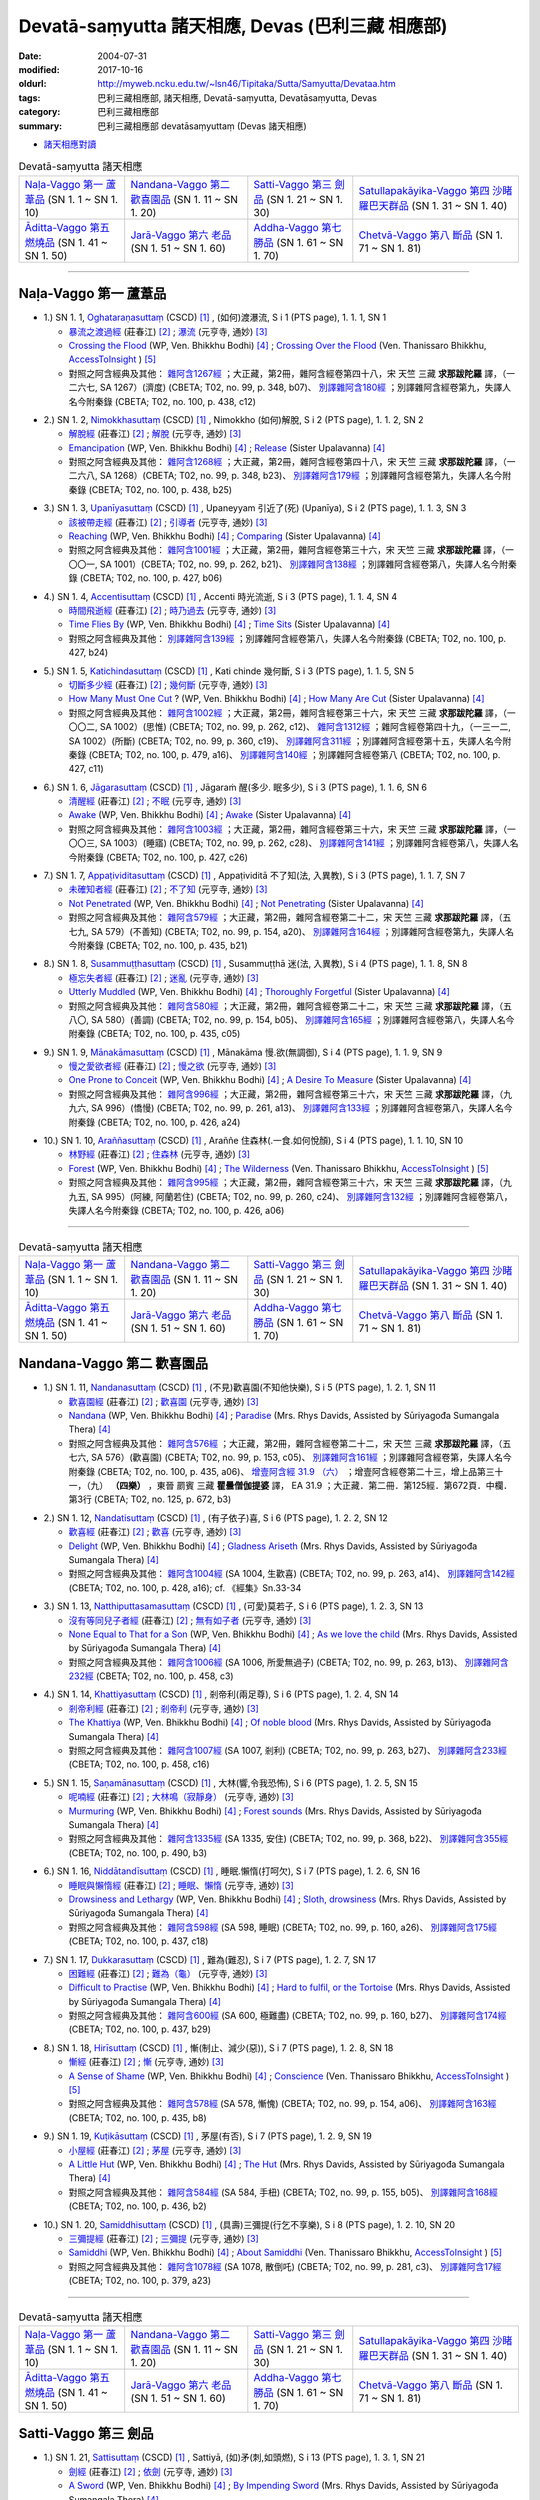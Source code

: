 Devatā-saṃyutta 諸天相應, Devas (巴利三藏 相應部)
####################################################

:date: 2004-07-31
:modified: 2017-10-16
:oldurl: http://myweb.ncku.edu.tw/~lsn46/Tipitaka/Sutta/Samyutta/Devataa.htm
:tags: 巴利三藏相應部, 諸天相應, Devatā-saṃyutta, Devatāsaṃyutta, Devas
:category: 巴利三藏相應部
:summary: 巴利三藏相應部 devatāsaṃyuttaṃ (Devas 諸天相應)

- `諸天相應對讀 <{filename}sn01-devata-samyutta-parallel-reading%zh.rst>`__ 

.. list-table:: Devatā-saṃyutta 諸天相應

  * - `Naḷa-Vaggo 第一 蘆葦品`_ (SN 1. 1 ~ SN 1. 10)
    - `Nandana-Vaggo 第二 歡喜園品`_ (SN 1. 11 ~ SN 1. 20)
    - `Satti-Vaggo 第三 劍品`_ (SN 1. 21 ~ SN 1. 30)
    - `Satullapakāyika-Vaggo 第四 沙睹羅巴天群品`_ (SN 1. 31 ~ SN 1. 40)
  * - `Āditta-Vaggo 第五 燃燒品`_ (SN 1. 41 ~ SN 1. 50)
    - `Jarā-Vaggo 第六 老品`_ (SN 1. 51 ~ SN 1. 60)
    - `Addha-Vaggo 第七 勝品`_ (SN 1. 61 ~ SN 1. 70)
    - `Chetvā-Vaggo 第八 斷品`_ (SN 1. 71 ~ SN 1. 81)

-----

Naḷa-Vaggo 第一 蘆葦品
+++++++++++++++++++++++

.. _sn1_1:

- 1.) SN 1. 1, `Oghataraṇasuttaṃ <http://www.tipitaka.org/romn/cscd/s0301m.mul0.xml>`_ (CSCD) [1]_ , (如何)渡瀑流, S i 1 (PTS page), 1. 1. 1, SN 1

  * `暴流之渡過經 <http://agama.buddhason.org/SN/SN0001.htm>`__ (莊春江) [2]_ ; `瀑流 <http://tripitaka.cbeta.org/N13n0006_001#0001a12>`__ (元亨寺, 通妙) [3]_ 

  * `Crossing the Flood <http://www.buddhadust.com/m/dhamma-vinaya/wp/sn/01_sagv/sn01.01.001-010.bodh.wp.htm#sn.1.1.1>`__ (WP, Ven. Bhikkhu Bodhi) [4]_ ; `Crossing Over the Flood <http://www.accesstoinsight.org/tipitaka/sn/sn01/sn01.001.than.html>`__ (Ven. Thanissaro Bhikkhu, `AccessToInsight <http://www.accesstoinsight.org/>`__ ) [5]_

  * 對照之阿含經典及其他： `雜阿含1267經 <http://tripitaka.cbeta.org/T02n0099_048#0348b07>`__ ；大正藏，第2冊，雜阿含經卷第四十八，宋 天竺 三藏 **求那跋陀羅** 譯，（一二六七, SA 1267）(濟度) (CBETA; T02, no. 99, p. 348, b07)、 `別譯雜阿含180經 <http://tripitaka.cbeta.org/T02n0100_009#0438c12>`__ ；別譯雜阿含經卷第九，失譯人名今附秦錄 (CBETA; T02, no. 100, p. 438, c12) 

.. _sn1_2:

- 2.) SN 1. 2, `Nimokkhasuttaṃ <http://www.tipitaka.org/romn/cscd/s0301m.mul0.xml>`_ (CSCD) [1]_ , Nimokkho (如何)解脫, S i 2 (PTS page), 1. 1. 2, SN 2

  * `解脫經 <http://agama.buddhason.org/SN/SN0002.htm>`__ (莊春江) [2]_ ; `解脫 <http://tripitaka.cbeta.org/N13n0006_001#0002a08>`__ (元亨寺, 通妙) [3]_ 

  * `Emancipation <http://www.buddhadust.com/m/dhamma-vinaya/wp/sn/01_sagv/sn01.01.001-010.bodh.wp.htm#sn.1.1.2>`__ (WP, Ven. Bhikkhu Bodhi) [4]_ ; `Release <http://www.buddhadust.com/m/dhamma-vinaya/mnl/sn/01_sagv/sn01.01.001-010.upal.mnl.htm#p2.1>`__ (Sister Upalavanna) [4]_ 

  * 對照之阿含經典及其他： `雜阿含1268經 <http://tripitaka.cbeta.org/T02n0099_048#0348b23>`__ ；大正藏，第2冊，雜阿含經卷第四十八，宋 天竺 三藏 **求那跋陀羅** 譯，（一二六八, SA 1268）(CBETA; T02, no. 99, p. 348, b23)、 `別譯雜阿含179經 <http://tripitaka.cbeta.org/T02n0100_009#0438b25>`__ ；別譯雜阿含經卷第九，失譯人名今附秦錄 (CBETA; T02, no. 100, p. 438, b25) 

.. _sn1_3:

- 3.) SN 1. 3, `Upanīyasuttaṃ <http://www.tipitaka.org/romn/cscd/s0301m.mul0.xml>`_ (CSCD) [1]_ , Upaneyyam 引近了(死) (Upanīya), S i 2 (PTS page), 1. 1. 3, SN 3

  * `該被帶走經 <http://agama.buddhason.org/SN/SN0003.htm>`__ (莊春江) [2]_ ;  `引導者 <http://tripitaka.cbeta.org/N13n0006_001#0003a04>`__ (元亨寺, 通妙) [3]_ 

  * `Reaching <http://www.buddhadust.com/m/dhamma-vinaya/wp/sn/01_sagv/sn01.01.001-010.bodh.wp.htm#sn.1.1.3>`__ (WP, Ven. Bhikkhu Bodhi) [4]_ ; `Comparing <http://www.buddhadust.com/m/dhamma-vinaya/mnl/sn/01_sagv/sn01.01.001-010.upal.mnl.htm#sn.1.1.3>`__ (Sister Upalavanna) [4]_ 

  * 對照之阿含經典及其他： `雜阿含1001經 <http://tripitaka.cbeta.org/T02n0099_036#0262b21>`__ ；大正藏，第2冊，雜阿含經卷第三十六，宋 天竺 三藏 **求那跋陀羅** 譯，（一〇〇一, SA 1001）(CBETA; T02, no. 99, p. 262, b21)、 `別譯雜阿含138經 <http://tripitaka.cbeta.org/T02n0100_008#0427b06>`__ ；別譯雜阿含經卷第八，失譯人名今附秦錄 (CBETA; T02, no. 100, p. 427, b06) 

.. _sn1_4:

- 4.) SN 1. 4, `Accentisuttaṃ <http://www.tipitaka.org/romn/cscd/s0301m.mul0.xml>`_ (CSCD) [1]_ , Accenti 時光流逝, S i 3 (PTS page), 1. 1. 4, SN 4

  * `時間飛逝經 <http://agama.buddhason.org/SN/SN0004.htm>`__ (莊春江) [2]_ ;  `時乃過去 <http://tripitaka.cbeta.org/N13n0006_001#0003a10>`__ (元亨寺, 通妙) [3]_ 

  * `Time Flies By <http://www.buddhadust.com/m/dhamma-vinaya/wp/sn/01_sagv/sn01.01.001-010.bodh.wp.htm#sn.1.1.4>`__ (WP, Ven. Bhikkhu Bodhi) [4]_ ; `Time Sits <http://www.buddhadust.com/m/dhamma-vinaya/mnl/sn/01_sagv/sn01.01.001-010.upal.mnl.htm#sn.1.1.4>`__ (Sister Upalavanna) [4]_ 

  * 對照之阿含經典及其他： `別譯雜阿含139經 <http://tripitaka.cbeta.org/T02n0100_008#0427b24>`__ ；別譯雜阿含經卷第八，失譯人名今附秦錄 (CBETA; T02, no. 100, p. 427, b24)

.. _sn1_5:

- 5.) SN 1. 5, `Katichindasuttaṃ <http://www.tipitaka.org/romn/cscd/s0301m.mul0.xml>`_ (CSCD) [1]_ , Kati chinde 幾何斷, S i 3 (PTS page), 1. 1. 5, SN 5

  * `切斷多少經 <http://agama.buddhason.org/SN/SN0005.htm>`__ (莊春江) [2]_ ;  `幾何斷 <http://tripitaka.cbeta.org/N13n0006_001#0004a02>`__ (元亨寺, 通妙) [3]_ 

  * `How Many Must One Cut <http://www.buddhadust.com/m/dhamma-vinaya/wp/sn/01_sagv/sn01.01.001-010.bodh.wp.htm#sn.1.1.5>`__ ? (WP, Ven. Bhikkhu Bodhi) [4]_ ; `How Many Are Cut <http://www.buddhadust.com/m/dhamma-vinaya/mnl/sn/01_sagv/sn01.01.001-010.upal.mnl.htm#sn.1.1.5>`__ (Sister Upalavanna) [4]_ 

  * 對照之阿含經典及其他： `雜阿含1002經 <http://tripitaka.cbeta.org/T02n0099_036#0262c12>`__ ；大正藏，第2冊，雜阿含經卷第三十六，宋 天竺 三藏 **求那跋陀羅** 譯，（一〇〇二, SA 1002）(思惟) (CBETA; T02, no. 99, p. 262, c12)、 `雜阿含1312經 <http://tripitaka.cbeta.org/T02n0099_049#0360c19>`__ ；雜阿含經卷第四十九，（一三一二, SA 1002）(所斷) (CBETA; T02, no. 99, p. 360, c19)、 `別譯雜阿含311經 <http://tripitaka.cbeta.org/T02n0100_015#0479a16>`__ ；別譯雜阿含經卷第十五，失譯人名今附秦錄 (CBETA; T02, no. 100, p. 479, a16)、 `別譯雜阿含140經 <http://tripitaka.cbeta.org/T02n0100_008#0427c11>`__ ；別譯雜阿含經卷第八 (CBETA; T02, no. 100, p. 427, c11)

.. _sn1_6:

- 6.) SN 1. 6, `Jāgarasuttaṃ <http://www.tipitaka.org/romn/cscd/s0301m.mul0.xml>`_ (CSCD) [1]_ , Jāgaraṁ 醒(多少. 眠多少), S i 3 (PTS page), 1. 1. 6, SN 6

  * `清醒經 <http://agama.buddhason.org/SN/SN0006.htm>`__ (莊春江) [2]_ ;  `不眠 <http://tripitaka.cbeta.org/N13n0006_001#0004a08>`__ (元亨寺, 通妙) [3]_ 

  * `Awake <http://www.buddhadust.com/m/dhamma-vinaya/wp/sn/01_sagv/sn01.01.001-010.bodh.wp.htm#sn.1.1.6>`__ (WP, Ven. Bhikkhu Bodhi) [4]_ ; `Awake <http://www.buddhadust.com/m/dhamma-vinaya/mnl/sn/01_sagv/sn01.01.001-010.upal.mnl.htm#sn.1.1.6>`__ (Sister Upalavanna) [4]_ 

  * 對照之阿含經典及其他： `雜阿含1003經 <http://tripitaka.cbeta.org/T02n0099_036#0262c28>`__ ；大正藏，第2冊，雜阿含經卷第三十六，宋 天竺 三藏 **求那跋陀羅** 譯，（一〇〇三, SA 1003）(睡寤) (CBETA; T02, no. 99, p. 262, c28)、 `別譯雜阿含141經 <http://tripitaka.cbeta.org/T02n0100_008#0427c26>`__ ；別譯雜阿含經卷第八，失譯人名今附秦錄 (CBETA; T02, no. 100, p. 427, c26) 

.. _sn1_7:

- 7.) SN 1. 7, `Appaṭividitasuttaṃ <http://www.tipitaka.org/romn/cscd/s0301m.mul0.xml>`_ (CSCD) [1]_ , Appaṭividitā 不了知(法, 入異教), S i 3 (PTS page), 1. 1. 7, SN 7

  * `未確知者經 <http://agama.buddhason.org/SN/SN0007.htm>`__ (莊春江) [2]_ ;  `不了知 <http://tripitaka.cbeta.org/N13n0006_001#0005a01>`__ (元亨寺, 通妙) [3]_ 

  * `Not Penetrated <http://www.buddhadust.com/m/dhamma-vinaya/wp/sn/01_sagv/sn01.01.001-010.bodh.wp.htm#sn.1.1.7>`__ (WP, Ven. Bhikkhu Bodhi) [4]_ ; `Not Penetrating <http://www.buddhadust.com/m/dhamma-vinaya/mnl/sn/01_sagv/sn01.01.001-010.upal.mnl.htm#sn.1.1.7>`__ (Sister Upalavanna) [4]_ 

  * 對照之阿含經典及其他： `雜阿含579經 <http://tripitaka.cbeta.org/T02n0099_022#0154a20>`__ ；大正藏，第2冊，雜阿含經卷第二十二，宋 天竺 三藏 **求那跋陀羅** 譯，（五七九, SA 579）(不善知) (CBETA; T02, no. 99, p. 154, a20)、 `別譯雜阿含164經 <http://tripitaka.cbeta.org/T02n0100_009#0435b21>`__ ；別譯雜阿含經卷第九，失譯人名今附秦錄 (CBETA; T02, no. 100, p. 435, b21) 

.. _sn1_8:

- 8.) SN 1. 8, `Susammuṭṭhasuttaṃ <http://www.tipitaka.org/romn/cscd/s0301m.mul0.xml>`_ (CSCD) [1]_ , Susammuṭṭhā 迷(法, 入異教), S i 4 (PTS page), 1. 1. 8, SN 8

  * `極忘失者經 <http://agama.buddhason.org/SN/SN0008.htm>`__ (莊春江) [2]_ ;  `迷亂 <http://tripitaka.cbeta.org/N13n0006_001#0005a07>`__ (元亨寺, 通妙) [3]_ 

  * `Utterly Muddled <http://www.buddhadust.com/m/dhamma-vinaya/wp/sn/01_sagv/sn01.01.001-010.bodh.wp.htm#sn.1.1.8>`__ (WP, Ven. Bhikkhu Bodhi) [4]_ ; `Thoroughly Forgetful <http://www.buddhadust.com/m/dhamma-vinaya/mnl/sn/01_sagv/sn01.01.001-010.upal.mnl.htm#sn.1.1.8>`__ (Sister Upalavanna) [4]_ 

  * 對照之阿含經典及其他： `雜阿含580經 <http://tripitaka.cbeta.org/T02n0099_022#0154b05>`__ ；大正藏，第2冊，雜阿含經卷第二十二，宋 天竺 三藏 **求那跋陀羅** 譯，（五八〇, SA 580）(善調) (CBETA; T02, no. 99, p. 154, b05)、 `別譯雜阿含165經 <http://tripitaka.cbeta.org/T02n0100_009#0435c05>`__ ；別譯雜阿含經卷第八，失譯人名今附秦錄 (CBETA; T02, no. 100, p. 435, c05)

.. _sn1_9:

- 9.) SN 1. 9, `Mānakāmasuttaṃ <http://www.tipitaka.org/romn/cscd/s0301m.mul0.xml>`_ (CSCD) [1]_ , Mānakāma 慢.欲(無調御), S i 4 (PTS page), 1. 1. 9, SN 9

  * `慢之愛欲者經 <http://agama.buddhason.org/SN/SN0009.htm>`__ (莊春江) [2]_ ;  `慢之欲 <http://tripitaka.cbeta.org/N13n0006_001#0005a13>`__ (元亨寺, 通妙) [3]_ 

  * `One Prone to Conceit <http://www.buddhadust.com/m/dhamma-vinaya/wp/sn/01_sagv/sn01.01.001-010.bodh.wp.htm#sn.1.1.9>`__ (WP, Ven. Bhikkhu Bodhi) [4]_ ; `A Desire To Measure <http://www.buddhadust.com/m/dhamma-vinaya/mnl/sn/01_sagv/sn01.01.001-010.upal.mnl.htm#sn.1.1.9>`__ (Sister Upalavanna) [4]_ 

  * 對照之阿含經典及其他： `雜阿含996經 <http://tripitaka.cbeta.org/T02n0099_036#0261a13>`__ ；大正藏，第2冊，雜阿含經卷第三十六，宋 天竺 三藏 **求那跋陀羅** 譯，（九九六, SA 996）(憍慢) (CBETA; T02, no. 99, p. 261, a13)、 `別譯雜阿含133經 <http://tripitaka.cbeta.org/T02n0100_008#0426a24>`__ ；別譯雜阿含經卷第八，失譯人名今附秦錄 (CBETA; T02, no. 100, p. 426, a24)

.. _sn1_10:

- 10.) SN 1. 10, `Araññasuttaṃ <http://www.tipitaka.org/romn/cscd/s0301m.mul0.xml>`_ (CSCD) [1]_ , Araññe 住森林(.一食.如何悅顏), S i 4 (PTS page), 1. 1. 10, SN 10

  * `林野經 <http://agama.buddhason.org/SN/SN0010.htm>`__ (莊春江) [2]_ ;  `住森林 <http://tripitaka.cbeta.org/N13n0006_001#0006a05>`__ (元亨寺, 通妙) [3]_ 

  * `Forest <http://www.buddhadust.com/m/dhamma-vinaya/wp/sn/01_sagv/sn01.01.001-010.bodh.wp.htm#sn.1.1.10>`__ (WP, Ven. Bhikkhu Bodhi) [4]_ ; `The Wilderness <http://www.accesstoinsight.org/tipitaka/sn/sn01/sn01.010.than.html>`__ (Ven. Thanissaro Bhikkhu, `AccessToInsight <http://www.accesstoinsight.org/>`__ ) [5]_

  * 對照之阿含經典及其他： `雜阿含995經 <http://tripitaka.cbeta.org/T02n0099_036#0260c24>`__ ；大正藏，第2冊，雜阿含經卷第三十六，宋 天竺 三藏 **求那跋陀羅** 譯，（九九五, SA 995）(阿練, 阿蘭若住) (CBETA; T02, no. 99, p. 260, c24)、 `別譯雜阿含132經 <http://tripitaka.cbeta.org/T02n0100_008#0426a06>`__ ；別譯雜阿含經卷第八，失譯人名今附秦錄 (CBETA; T02, no. 100, p. 426, a06)

----

.. list-table:: Devatā-saṃyutta 諸天相應

  * - `Naḷa-Vaggo 第一 蘆葦品`_ (SN 1. 1 ~ SN 1. 10)
    - `Nandana-Vaggo 第二 歡喜園品`_ (SN 1. 11 ~ SN 1. 20)
    - `Satti-Vaggo 第三 劍品`_ (SN 1. 21 ~ SN 1. 30)
    - `Satullapakāyika-Vaggo 第四 沙睹羅巴天群品`_ (SN 1. 31 ~ SN 1. 40)
  * - `Āditta-Vaggo 第五 燃燒品`_ (SN 1. 41 ~ SN 1. 50)
    - `Jarā-Vaggo 第六 老品`_ (SN 1. 51 ~ SN 1. 60)
    - `Addha-Vaggo 第七 勝品`_ (SN 1. 61 ~ SN 1. 70)
    - `Chetvā-Vaggo 第八 斷品`_ (SN 1. 71 ~ SN 1. 81)

Nandana-Vaggo 第二 歡喜園品
+++++++++++++++++++++++++++

.. _sn1_11:

- 1.) SN 1. 11, `Nandanasuttaṃ <http://www.tipitaka.org/romn/cscd/s0301m.mul0.xml>`_ (CSCD) [1]_ , (不見)歡喜園(不知他快樂), S i 5 (PTS page), 1. 2. 1, SN 11

  * `歡喜園經 <http://agama.buddhason.org/SN/SN0011.htm>`__ (莊春江) [2]_ ; `歡喜園 <http://tripitaka.cbeta.org/N13n0006_001#0007a07>`__ (元亨寺, 通妙) [3]_ 

  * `Nandana <http://www.buddhadust.com/m/dhamma-vinaya/wp/sn/01_sagv/sn01.01.011-020.bodh.wp.htm#sn.1.1.11>`__ (WP, Ven. Bhikkhu Bodhi) [4]_ ; `Paradise <http://www.buddhadust.com/m/dhamma-vinaya/pts/sn/01_sagv/sn01.01.011-020.rhyc.pts.htm#sn.1.1.11>`__ (Mrs. Rhys Davids, Assisted by Sūriyagođa Sumangala Thera) [4]_ 

  * 對照之阿含經典及其他： `雜阿含576經 <http://tripitaka.cbeta.org/T02n0099_022#0153c05>`__ ；大正藏，第2冊，雜阿含經卷第二十二，宋 天竺 三藏 **求那跋陀羅** 譯，（五七六, SA 576）(歡喜園) (CBETA; T02, no. 99, p. 153, c05)、 `別譯雜阿含161經 <http://tripitaka.cbeta.org/T02n0100_009#0435a06>`__ ；別譯雜阿含經卷第，失譯人名今附秦錄 (CBETA; T02, no. 100, p. 435, a06)、 `增壹阿含經 31.9 （六） <http://tripitaka.cbeta.org/T02n0125_023#0672b03>`__ ；增壹阿含經卷第二十三，增上品第三十一，（九） **（四樂）** ，東晉 罽賓 三藏 **瞿曇僧伽提婆** 譯， EA 31.9 ；大正藏．第二冊．第125經．第672頁．中欄．第3行 (CBETA; T02, no. 125, p. 672, b3)  

.. _sn1_12:

- 2.) SN 1. 12, `Nandatisuttaṃ <http://www.tipitaka.org/romn/cscd/s0301m.mul0.xml>`_ (CSCD) [1]_ , (有子依子)喜, S i 6 (PTS page), 1. 2. 2, SN 12

  * `歡喜經 <http://agama.buddhason.org/SN/SN0012.htm>`__ (莊春江) [2]_ ; `歡喜 <http://tripitaka.cbeta.org/N13n0006_001#0008a04>`__ (元亨寺, 通妙) [3]_ 

  * `Delight <http://www.buddhadust.com/m/dhamma-vinaya/wp/sn/01_sagv/sn01.01.011-020.bodh.wp.htm#sn.1.1.12>`__ (WP, Ven. Bhikkhu Bodhi) [4]_ ; `Gladness Ariseth <http://www.buddhadust.com/m/dhamma-vinaya/pts/sn/01_sagv/sn01.01.011-020.rhyc.pts.htm#sn.1.1.12>`__ (Mrs. Rhys Davids, Assisted by Sūriyagođa Sumangala Thera) [4]_

  * 對照之阿含經典及其他： `雜阿含1004經 <http://tripitaka.cbeta.org/T02n0099_036#0263a14>`__ (SA 1004, 生歡喜) (CBETA; T02, no. 99, p. 263, a14)、 `別譯雜阿含142經 <http://tripitaka.cbeta.org/T02n0100_008#0428a16>`__ (CBETA; T02, no. 100, p. 428, a16); cf. 《經集》Sn.33-34

.. _sn1_13:

- 3.) SN 1. 13, `Natthiputtasamasuttaṃ <http://www.tipitaka.org/romn/cscd/s0301m.mul0.xml>`_ (CSCD) [1]_ , (可愛)莫若子, S i 6 (PTS page), 1. 2. 3, SN 13 

  * `沒有等同兒子者經 <http://agama.buddhason.org/SN/SN0013.htm>`__ (莊春江) [2]_ ; `無有如子者 <http://tripitaka.cbeta.org/N13n0006_001#0008a10>`__ (元亨寺, 通妙) [3]_

  * `None Equal to That for a Son <http://www.buddhadust.com/m/dhamma-vinaya/wp/sn/01_sagv/sn01.01.011-020.bodh.wp.htm#sn.1.1.13>`__ (WP, Ven. Bhikkhu Bodhi) [4]_ ; `As we love the child <http://www.buddhadust.com/m/dhamma-vinaya/pts/sn/01_sagv/sn01.01.011-020.rhyc.pts.htm#sn.1.1.13>`__ (Mrs. Rhys Davids, Assisted by Sūriyagođa Sumangala Thera) [4]_

  * 對照之阿含經典及其他： `雜阿含1006經 <http://tripitaka.cbeta.org/T02n0099_036#0263b13>`__ (SA 1006, 所愛無過子) (CBETA; T02, no. 99, p. 263, b13)、 `別譯雜阿含232經 <http://tripitaka.cbeta.org/T02n0100_012#0458c03>`__ (CBETA; T02, no. 100, p. 458, c3) 

.. _sn1_14:

- 4.) SN 1. 14, `Khattiyasuttaṃ <http://www.tipitaka.org/romn/cscd/s0301m.mul0.xml>`_ (CSCD) [1]_ , 剎帝利(兩足尊), S i 6 (PTS page), 1. 2. 4, SN 14

  * `剎帝利經 <http://agama.buddhason.org/SN/SN0014.htm>`__ (莊春江) [2]_ ; `剎帝利 <http://tripitaka.cbeta.org/N13n0006_001#0009a02>`__ (元亨寺, 通妙) [3]_ 

  * `The Khattiya <http://www.buddhadust.com/m/dhamma-vinaya/wp/sn/01_sagv/sn01.01.011-020.bodh.wp.htm#sn.1.1.14>`__ (WP, Ven. Bhikkhu Bodhi) [4]_ ; `Of noble blood <http://www.buddhadust.com/m/dhamma-vinaya/pts/sn/01_sagv/sn01.01.011-020.rhyc.pts.htm#sn.1.1.14>`__ (Mrs. Rhys Davids, Assisted by Sūriyagođa Sumangala Thera) [4]_

  * 對照之阿含經典及其他： `雜阿含1007經 <http://tripitaka.cbeta.org/T02n0099_036#0263b27>`__ (SA 1007, 剎利) (CBETA; T02, no. 99, p. 263, b27)、 `別譯雜阿含233經 <http://tripitaka.cbeta.org/T02n0100_012#0458c16>`__ (CBETA; T02, no. 100, p. 458, c16) 

.. _sn1_15:

- 5.) SN 1. 15, `Saṇamānasuttaṃ <http://www.tipitaka.org/romn/cscd/s0301m.mul0.xml>`_ (CSCD) [1]_ , 大林(響,令我恐怖), S i 6 (PTS page), 1. 2. 5, SN 15

  * `呢喃經 <http://agama.buddhason.org/SN/SN0015.htm>`__ (莊春江) [2]_ ; `大林鳴（寂靜身） <http://tripitaka.cbeta.org/N13n0006_001#0009a07>`__ (元亨寺, 通妙) [3]_ 

  * `Murmuring <http://www.buddhadust.com/m/dhamma-vinaya/wp/sn/01_sagv/sn01.01.011-020.bodh.wp.htm#sn.1.1.15>`__ (WP, Ven. Bhikkhu Bodhi) [4]_ ; `Forest sounds <http://www.buddhadust.com/m/dhamma-vinaya/pts/sn/01_sagv/sn01.01.011-020.rhyc.pts.htm#sn.1.1.15>`__ (Mrs. Rhys Davids, Assisted by Sūriyagođa Sumangala Thera) [4]_

  * 對照之阿含經典及其他： `雜阿含1335經 <http://tripitaka.cbeta.org/T02n0099_050#0368b22>`__ (SA 1335, 安住) (CBETA; T02, no. 99, p. 368, b22)、 `別譯雜阿含355經 <http://tripitaka.cbeta.org/T02n0100_016#0490b03>`__ (CBETA; T02, no. 100, p. 490, b3) 

.. _sn1_16:

- 6.) SN 1. 16, `Niddātandīsuttaṃ <http://www.tipitaka.org/romn/cscd/s0301m.mul0.xml>`_ (CSCD) [1]_ , 睡眠.懶惰(打呵欠), S i 7 (PTS page), 1. 2. 6, SN 16

  * `睡眠與懶惰經 <http://agama.buddhason.org/SN/SN0016.htm>`__ (莊春江) [2]_ ; `睡眠、懶惰 <http://tripitaka.cbeta.org/N13n0006_001#0009a12>`__ (元亨寺, 通妙) [3]_ 

  * `Drowsiness and Lethargy <http://www.buddhadust.com/m/dhamma-vinaya/wp/sn/01_sagv/sn01.01.011-020.bodh.wp.htm#sn.1.1.16>`__ (WP, Ven. Bhikkhu Bodhi) [4]_ ; `Sloth, drowsiness <http://www.buddhadust.com/m/dhamma-vinaya/pts/sn/01_sagv/sn01.01.011-020.rhyc.pts.htm#sn.1.1.16>`__ (Mrs. Rhys Davids, Assisted by Sūriyagođa Sumangala Thera) [4]_

  * 對照之阿含經典及其他： `雜阿含598經 <http://tripitaka.cbeta.org/T02n0099_022#0160a26>`__ (SA 598, 睡眠) (CBETA; T02, no. 99, p. 160, a26)、 `別譯雜阿含175經 <http://tripitaka.cbeta.org/T02n0100_009#0437c18>`__ (CBETA; T02, no. 100, p. 437, c18) 

.. _sn1_17:

- 7.) SN 1. 17, `Dukkarasuttaṃ <http://www.tipitaka.org/romn/cscd/s0301m.mul0.xml>`_ (CSCD) [1]_ , 難為(難忍), S i 7 (PTS page), 1. 2. 7, SN 17

  * `困難經 <http://agama.buddhason.org/SN/SN0017.htm>`__ (莊春江) [2]_ ; `難為（龜） <http://tripitaka.cbeta.org/N13n0006_001#0010a03>`__ (元亨寺, 通妙) [3]_ 

  * `Difficult to Practise <http://www.buddhadust.com/m/dhamma-vinaya/wp/sn/01_sagv/sn01.01.011-020.bodh.wp.htm#sn.1.1.17>`__ (WP, Ven. Bhikkhu Bodhi) [4]_ ; `Hard to fulfil, or the Tortoise <http://www.buddhadust.com/m/dhamma-vinaya/pts/sn/01_sagv/sn01.01.011-020.rhyc.pts.htm#sn.1.1.17>`__ (Mrs. Rhys Davids, Assisted by Sūriyagođa Sumangala Thera) [4]_

  * 對照之阿含經典及其他： `雜阿含600經 <http://tripitaka.cbeta.org/T02n0099_022#0160b27>`__ (SA 600, 極難盡) (CBETA; T02, no. 99, p. 160, b27)、 `別譯雜阿含174經 <http://tripitaka.cbeta.org/T02n0100_009#0437b29>`__ (CBETA; T02, no. 100, p. 437, b29) 

.. _sn1_18:

- 8.) SN 1. 18, `Hirīsuttaṃ <http://www.tipitaka.org/romn/cscd/s0301m.mul0.xml>`_ (CSCD) [1]_ , 慚(制止、減少(惡)), S i 7 (PTS page), 1. 2. 8, SN 18

  * `慚經 <http://agama.buddhason.org/SN/SN0018.htm>`__ (莊春江) [2]_ ; `慚 <http://tripitaka.cbeta.org/N13n0006_001#0010a11>`__ (元亨寺, 通妙) [3]_ 

  * `A Sense of Shame <http://www.buddhadust.com/m/dhamma-vinaya/wp/sn/01_sagv/sn01.01.011-020.bodh.wp.htm#sn.1.1.18>`__ (WP, Ven. Bhikkhu Bodhi) [4]_ ; `Conscience <http://www.accesstoinsight.org/tipitaka/sn/sn01/sn01.018.than.html>`__ (Ven. Thanissaro Bhikkhu, `AccessToInsight <http://www.accesstoinsight.org/>`__ ) [5]_

  * 對照之阿含經典及其他： `雜阿含578經 <http://tripitaka.cbeta.org/T02n0099_022#0154a06>`__ (SA 578, 慚愧) (CBETA; T02, no. 99, p. 154, a06)、 `別譯雜阿含163經 <http://tripitaka.cbeta.org/T02n0100_009#0435b08>`__ (CBETA; T02, no. 100, p. 435, b8) 

.. _sn1_19:

- 9.) SN 1. 19, `Kuṭikāsuttaṃ <http://www.tipitaka.org/romn/cscd/s0301m.mul0.xml>`_ (CSCD) [1]_ , 茅屋(有否), S i 7 (PTS page), 1. 2. 9, SN 19

  * `小屋經 <http://agama.buddhason.org/SN/SN0019.htm>`__ (莊春江) [2]_ ; `茅屋 <http://tripitaka.cbeta.org/N13n0006_001#0011a02>`__ (元亨寺, 通妙) [3]_ 

  * `A Little Hut <http://www.buddhadust.com/m/dhamma-vinaya/wp/sn/01_sagv/sn01.01.011-020.bodh.wp.htm#sn.1.1.19>`__ (WP, Ven. Bhikkhu Bodhi) [4]_ ; `The Hut <http://www.buddhadust.com/m/dhamma-vinaya/pts/sn/01_sagv/sn01.01.011-020.rhyc.pts.htm#sn.1.1.19>`__ (Mrs. Rhys Davids, Assisted by Sūriyagođa Sumangala Thera) [4]_

  * 對照之阿含經典及其他： `雜阿含584經 <http://tripitaka.cbeta.org/T02n0099_022#0155b05>`__ (SA 584, 手杻) (CBETA; T02, no. 99, p. 155, b05)、 `別譯雜阿含168經 <http://tripitaka.cbeta.org/T02n0100_009#0436b02>`__ (CBETA; T02, no. 100, p. 436, b2) 

.. _sn1_20:

- 10.) SN 1. 20, `Samiddhisuttaṃ <http://www.tipitaka.org/romn/cscd/s0301m.mul0.xml>`_ (CSCD) [1]_ , (具壽)三彌提(行乞不享樂), S i 8 (PTS page), 1. 2. 10, SN 20

  * `三彌提經 <http://agama.buddhason.org/SN/SN0020.htm>`__ (莊春江) [2]_ ; `三彌提 <http://tripitaka.cbeta.org/N13n0006_001#0011a13>`__ (元亨寺, 通妙) [3]_ 

  * `Samiddhi <http://www.buddhadust.com/m/dhamma-vinaya/wp/sn/01_sagv/sn01.01.011-020.bodh.wp.htm#sn.1.1.20>`__ (WP, Ven. Bhikkhu Bodhi) [4]_ ; `About Samiddhi <http://www.accesstoinsight.org/tipitaka/sn/sn01/sn01.020.than.html>`__ (Ven. Thanissaro Bhikkhu, `AccessToInsight <http://www.accesstoinsight.org/>`__ ) [5]_

  * 對照之阿含經典及其他： `雜阿含1078經 <http://tripitaka.cbeta.org/T02n0099_038#0281c03>`__ (SA 1078, 散倒吒) (CBETA; T02, no. 99, p. 281, c3)、 `別譯雜阿含17經 <http://tripitaka.cbeta.org/T02n0100_001#0379a23>`__ (CBETA; T02, no. 100, p. 379, a23) 

------

.. list-table:: Devatā-saṃyutta 諸天相應

  * - `Naḷa-Vaggo 第一 蘆葦品`_ (SN 1. 1 ~ SN 1. 10)
    - `Nandana-Vaggo 第二 歡喜園品`_ (SN 1. 11 ~ SN 1. 20)
    - `Satti-Vaggo 第三 劍品`_ (SN 1. 21 ~ SN 1. 30)
    - `Satullapakāyika-Vaggo 第四 沙睹羅巴天群品`_ (SN 1. 31 ~ SN 1. 40)
  * - `Āditta-Vaggo 第五 燃燒品`_ (SN 1. 41 ~ SN 1. 50)
    - `Jarā-Vaggo 第六 老品`_ (SN 1. 51 ~ SN 1. 60)
    - `Addha-Vaggo 第七 勝品`_ (SN 1. 61 ~ SN 1. 70)
    - `Chetvā-Vaggo 第八 斷品`_ (SN 1. 71 ~ SN 1. 81)

Satti-Vaggo 第三 劍品
+++++++++++++++++++++

.. _sn1_21:

- 1.) SN 1. 21, `Sattisuttaṃ <http://www.tipitaka.org/romn/cscd/s0301m.mul0.xml>`_ (CSCD) [1]_ , Sattiyā, (如)矛(刺,如頭燃), S i 13 (PTS page), 1. 3. 1, SN 21

  * `劍經 <http://agama.buddhason.org/SN/SN0021.htm>`__ (莊春江) [2]_ ; `依劍 <http://tripitaka.cbeta.org/N13n0006_001#0017a11>`__ (元亨寺, 通妙) [3]_ 

  * `A Sword <http://www.buddhadust.com/m/dhamma-vinaya/wp/sn/01_sagv/sn01.01.021-030.bodh.wp.htm#sn.1.1.21>`__ (WP, Ven. Bhikkhu Bodhi) [4]_ ; `By Impending Sword <http://www.buddhadust.com/m/dhamma-vinaya/pts/sn/01_sagv/sn01.01.021-030.rhyc.pts.htm#sn.1.1.21>`__ (Mrs. Rhys Davids, Assisted by Sūriyagođa Sumangala Thera) [4]_

  * 對照之阿含經典及其他： `雜阿含586經 <http://tripitaka.cbeta.org/T02n0099_022#0155c26>`__ (SA 586, 利劍) (CBETA; T02, no. 99, p. 155, c26)、 `別譯雜阿含170經 <http://tripitaka.cbeta.org/T02n0100_009#0436c29>`__ (CBETA; T02, no. 100, p. 436, c29) 

.. _sn1_22:

- 2.) SN 1. 22, `Phusatisuttaṃ <http://www.tipitaka.org/romn/cscd/s0301m.mul0.xml>`_ (CSCD) [1]_ , 觸(犯無觸者), S i 13 (PTS page), 1. 3. 2, SN 22

  * `接觸經 <http://agama.buddhason.org/SN/SN0022.htm>`__ (莊春江) [2]_ ;  `觸 <http://tripitaka.cbeta.org/N13n0006_001#0018a04>`__ (元亨寺, 通妙) [3]_ 

  * `It Touches <http://www.buddhadust.com/m/dhamma-vinaya/wp/sn/01_sagv/sn01.01.021-030.bodh.wp.htm#sn.1.1.22>`__ (WP, Ven. Bhikkhu Bodhi) [4]_ ; `The Touch <http://www.buddhadust.com/m/dhamma-vinaya/pts/sn/01_sagv/sn01.01.021-030.rhyc.pts.htm#sn.1.1.22>`__ (Mrs. Rhys Davids, Assisted by Sūriyagođa Sumangala Thera) [4]_

  * 對照之阿含經典及其他： `雜阿含1275經 <http://tripitaka.cbeta.org/T02n0099_048#0350c11>`__ (SA 1275, 觸) (CBETA; T02, no. 99, p. 350, c11)、 `別譯雜阿含273經 <http://tripitaka.cbeta.org/T02n0100_014#0469b10>`__ (CBETA; T02, no. 100, p. 469, b10) 

.. _sn1_23:

- 3.) SN 1. 23, `Jaṭāsuttaṃ <http://www.tipitaka.org/romn/cscd/s0301m.mul0.xml>`_ (CSCD) [1]_ , Jaṭā (內結與外)結, S i 13 (PTS page), 1. 3. 3, SN 23

  * `結縛經 <http://agama.buddhason.org/SN/SN0023.htm>`__ (莊春江) [2]_ ;  `纏縺 <http://tripitaka.cbeta.org/N13n0006_001#0018a10>`__ (元亨寺, 通妙) [3]_ 

  * `Tangle <http://www.buddhadust.com/m/dhamma-vinaya/wp/sn/01_sagv/sn01.01.021-030.bodh.wp.htm#sn.1.1.23>`__ (WP, Ven. Bhikkhu Bodhi) [4]_ ; `The Tangle <http://www.buddhadust.com/m/dhamma-vinaya/pts/sn/01_sagv/sn01.01.021-030.rhyc.pts.htm#sn.1.1.23>`__ (Mrs. Rhys Davids, Assisted by Sūriyagođa Sumangala Thera) [4]_

  * 對照之阿含經典及其他： `雜阿含599經 <http://tripitaka.cbeta.org/T02n0099_022#0160b13>`__ (SA 599, 髻髮) (CBETA; T02, no. 99, p. 160, b13)、 `別譯雜阿含173經 <http://tripitaka.cbeta.org/T02n0100_009#0437b14>`__ (CBETA; T02, no. 100, p. 437, b14) 

.. _sn1_24:

- 4.) SN 1. 24, `Manonivāraṇasuttaṃ <http://www.tipitaka.org/romn/cscd/s0301m.mul0.xml>`_ (CSCD) [1]_ , (從哪裡)制止心(,從那裡心不苦), S i 14 (PTS page), 1. 3. 4, SN 24

  * `意的制止經 <http://agama.buddhason.org/SN/SN0024.htm>`__ (莊春江) [2]_ ;  `制止心 <http://tripitaka.cbeta.org/N13n0006_001#0019a05>`__ (元亨寺, 通妙) [3]_ 

  * `Reining in the Mind <http://www.buddhadust.com/m/dhamma-vinaya/wp/sn/01_sagv/sn01.01.021-030.bodh.wp.htm#sn.1.1.24>`__ (WP, Ven. Bhikkhu Bodhi) [4]_ ; `Mind-checking <http://www.buddhadust.com/m/dhamma-vinaya/pts/sn/01_sagv/sn01.01.021-030.rhyc.pts.htm#sn.1.1.24>`__ (Mrs. Rhys Davids, Assisted by Sūriyagođa Sumangala Thera) [4]_

  * 對照之阿含經典及其他： `雜阿含1281經 <http://tripitaka.cbeta.org/T02n0099_048#0352c21>`__ (SA 1281, 遮止) (CBETA; T02, no. 99, p. 352, c21)、 `別譯雜阿含279經 <http://tripitaka.cbeta.org/T02n0100_014#0471b01>`__ (CBETA; T02, no. 100, p. 471, b1) 

.. _sn1_25:

- 5.) SN 1. 25, `Arahantasuttaṃ <http://www.tipitaka.org/romn/cscd/s0301m.mul0.xml>`_ (CSCD) [1]_ , 阿羅漢 (依慣例說‘我’) , S i 14 (PTS page), 1. 3. 5, SN 25

  * `阿羅漢經 <http://agama.buddhason.org/SN/SN0025.htm>`__ (莊春江) [2]_ ;  `阿羅漢 <http://tripitaka.cbeta.org/N13n0006_001#0019a10>`__ (元亨寺, 通妙) [3]_ 

  * `The Arahant <http://www.buddhadust.com/m/dhamma-vinaya/wp/sn/01_sagv/sn01.01.021-030.bodh.wp.htm#sn.1.1.25>`__ (WP, Ven. Bhikkhu Bodhi) [4]_ ; `The Arahant <http://www.buddhadust.com/m/dhamma-vinaya/pts/sn/01_sagv/sn01.01.021-030.rhyc.pts.htm#sn.1.1.25>`__ (Mrs. Rhys Davids, Assisted by Sūriyagođa Sumangala Thera) [4]_

  * 對照之阿含經典及其他： `雜阿含581經 <http://tripitaka.cbeta.org/T02n0099_022#0154b19>`__ (SA 581, 羅漢) (CBETA; T02, no. 99, p. 154, b19)、 `別譯雜阿含166經 <http://tripitaka.cbeta.org/T02n0100_009#0435c18>`__ (CBETA; T02, no. 100, p. 435, c18) 

.. _sn1_26:

- 6.) SN 1. 26, `Pajjotasuttaṃ <http://www.tipitaka.org/romn/cscd/s0301m.mul0.xml>`_ (CSCD) [1]_ , (世有多少)光, S i 15 (PTS page), 1. 3. 6, SN 26

  * `燈火經 <http://agama.buddhason.org/SN/SN0026.htm>`__ (莊春江) [2]_ ;  `光明 <http://tripitaka.cbeta.org/N13n0006_001#0020a11>`__ (元亨寺, 通妙) [3]_ 

  * `Sources of Light <http://www.buddhadust.com/m/dhamma-vinaya/wp/sn/01_sagv/sn01.01.021-030.bodh.wp.htm#sn.1.1.26>`__ (WP, Ven. Bhikkhu Bodhi) [4]_ ; `Light <http://www.buddhadust.com/m/dhamma-vinaya/pts/sn/01_sagv/sn01.01.021-030.rhyc.pts.htm#sn.1.1.26>`__ (Mrs. Rhys Davids, Assisted by Sūriyagođa Sumangala Thera) [4]_

  * 對照之阿含經典及其他： `雜阿含1310經 <http://tripitaka.cbeta.org/T02n0099_049#0360b17>`__ (SA 1310, 照明) (CBETA; T02, no. 99, p. 360, b17)、 `別譯雜阿含309經 <http://tripitaka.cbeta.org/T02n0100_015#0478c16>`__ (CBETA; T02, no. 100, p. 478, c16) 

.. _sn1_27:

- 7.) SN 1. 27, `Sarasuttaṃ <http://www.tipitaka.org/romn/cscd/s0301m.mul0.xml>`_ (CSCD) [1]_ , 流(何處不流), S i 15 (PTS page), 1. 3. 7, SN 27

  * `溪流經 <http://agama.buddhason.org/SN/SN0027.htm>`__ (莊春江) [2]_ ;  `流 <http://tripitaka.cbeta.org/N13n0006_001#0021a04>`__ (元亨寺, 通妙) [3]_ 

  * `Streams <http://www.buddhadust.com/m/dhamma-vinaya/wp/sn/01_sagv/sn01.01.021-030.bodh.wp.htm#sn.1.1.27>`__ (WP, Ven. Bhikkhu Bodhi) [4]_ ; `The Tides <http://www.buddhadust.com/m/dhamma-vinaya/pts/sn/01_sagv/sn01.01.021-030.rhyc.pts.htm#sn.1.1.27>`__ (Mrs. Rhys Davids, Assisted by Sūriyagođa Sumangala Thera) [4]_

  * 對照之阿含經典及其他： `雜阿含601經 <http://tripitaka.cbeta.org/T02n0099_022#0160c16>`__ (SA 601, 池水) (CBETA; T02, no. 99, p. 160, c16)、 `別譯雜阿含176經 <http://tripitaka.cbeta.org/T02n0100_009#0438a04>`__ (CBETA; T02, no. 100, p. 438, a4) 

.. _sn1_28:

- 8.) SN 1. 28, `Mahaddhanasuttaṃ <http://www.tipitaka.org/romn/cscd/s0301m.mul0.xml>`_ (CSCD) [1]_ , 大富(勿貪.欲.不滿), S i 15 (PTS page), 1. 3. 8, SN 28

  * `大富者經 <http://agama.buddhason.org/SN/SN0028.htm>`__ (莊春江) [2]_ ;  `大富 <http://tripitaka.cbeta.org/N13n0006_001#0021a10>`__ (元亨寺, 通妙) [3]_ 

  * `Those of Great Wealth <http://www.buddhadust.com/m/dhamma-vinaya/wp/sn/01_sagv/sn01.01.021-030.bodh.wp.htm#sn.1.1.28>`__ (WP, Ven. Bhikkhu Bodhi) [4]_ ; `Goodly Treasures <http://www.buddhadust.com/m/dhamma-vinaya/pts/sn/01_sagv/sn01.01.021-030.rhyc.pts.htm#sn.1.1.28>`__ (Mrs. Rhys Davids, Assisted by Sūriyagođa Sumangala Thera) [4]_

  * 對照之阿含經典及其他： `雜阿含589經 <http://tripitaka.cbeta.org/T02n0099_022#0156b14>`__ (SA 589, 羅吒園) (CBETA; T02, no. 99, p. 156, b14)、 `別譯雜阿含183經 <http://tripitaka.cbeta.org/T02n0100_009#0439b12>`__ (CBETA; T02, no. 100, p. 439, b12) 

.. _sn1_29:

- 9.) SN 1. 29, `Catucakkasuttaṃ <http://www.tipitaka.org/romn/cscd/s0301m.mul0.xml>`_ (CSCD) [1]_ , 四輪(九門,不淨), S i 16 (PTS page), 1. 3. 9, SN 29

  * `四輪經 <http://agama.buddhason.org/SN/SN0029.htm>`__ (莊春江) [2]_ ;  `四輪 <http://tripitaka.cbeta.org/N13n0006_001#0022a05>`__ (元亨寺, 通妙) [3]_ 

  * `Four Wheels <http://www.buddhadust.com/m/dhamma-vinaya/wp/sn/01_sagv/sn01.01.021-030.bodh.wp.htm#sn.1.1.29>`__ (WP, Ven. Bhikkhu Bodhi) [4]_ ; `The Four-wheeled <http://www.buddhadust.com/m/dhamma-vinaya/pts/sn/01_sagv/sn01.01.021-030.rhyc.pts.htm#sn.1.1.29>`__ (Mrs. Rhys Davids, Assisted by Sūriyagođa Sumangala Thera) [4]_

  * 對照之阿含經典及其他： `雜阿含588經 <http://tripitaka.cbeta.org/T02n0099_022#0156a29>`__ (SA 588, 四轉輪) (CBETA; T02, no. 99, p. 348, b07)、 `別譯雜阿含172經 <http://tripitaka.cbeta.org/T02n0100_009#0437b01>`__ (CBETA; T02, no. 100, p. 437, b1) 

.. _sn1_30:

- 10.) SN 1. 30, `Eṇijaṅghasuttaṃ <http://www.tipitaka.org/romn/cscd/s0301m.mul0.xml>`_ (CSCD) [1]_ , 羚羊(悠悠不因欲望分心), S i 16 (PTS page), 1. 3. 10, SN 30

  * `如鹿小腿經 <http://agama.buddhason.org/SN/SN0030.htm>`__ (莊春江) [2]_ ;  `麋鹿之縛 <http://tripitaka.cbeta.org/N13n0006_001#0022a11>`__ (元亨寺, 通妙) [3]_ 

  * `Antelope Calves <http://www.buddhadust.com/m/dhamma-vinaya/wp/sn/01_sagv/sn01.01.021-030.bodh.wp.htm#sn.1.1.30>`__ (WP, Ven. Bhikkhu Bodhi) [4]_ ; `The Antelope <http://www.buddhadust.com/m/dhamma-vinaya/pts/sn/01_sagv/sn01.01.021-030.rhyc.pts.htm#sn.1.1.30>`__ (Mrs. Rhys Davids, Assisted by Sūriyagođa Sumangala Thera) [4]_

  * 對照之阿含經典及其他： `雜阿含602經 <http://tripitaka.cbeta.org/T02n0099_022#0161a03>`__ (SA 602, 伊尼延) (CBETA; T02, no. 99, p. 161, a03)、 `別譯雜阿含177經 <http://tripitaka.cbeta.org/T02n0100_009#0438a19>`__ (CBETA; T02, no. 100, p. 438, a19) 

------

.. list-table:: Devatā-saṃyutta 諸天相應

  * - `Naḷa-Vaggo 第一 蘆葦品`_ (SN 1. 1 ~ SN 1. 10)
    - `Nandana-Vaggo 第二 歡喜園品`_ (SN 1. 11 ~ SN 1. 20)
    - `Satti-Vaggo 第三 劍品`_ (SN 1. 21 ~ SN 1. 30)
    - `Satullapakāyika-Vaggo 第四 沙睹羅巴天群品`_ (SN 1. 31 ~ SN 1. 40)
  * - `Āditta-Vaggo 第五 燃燒品`_ (SN 1. 41 ~ SN 1. 50)
    - `Jarā-Vaggo 第六 老品`_ (SN 1. 51 ~ SN 1. 60)
    - `Addha-Vaggo 第七 勝品`_ (SN 1. 61 ~ SN 1. 70)
    - `Chetvā-Vaggo 第八 斷品`_ (SN 1. 71 ~ SN 1. 81)

Satullapakāyika-Vaggo 第四 沙睹羅巴天群品
++++++++++++++++++++++++++++++++++++++++++

.. _sn1_31:

- 1.) SN 1. 31, `Sabbhisuttaṃ <http://www.tipitaka.org/romn/cscd/s0301m.mul0.xml>`_ (CSCD) [1]_ , (唯與)好品德者(結交.相識), S i 16 (PTS page), 1. 4. 1, SN 31

  * `與善人們經 <http://agama.buddhason.org/SN/SN0031.htm>`__ (莊春江) [2]_ ;  `與善人為伴 <http://tripitaka.cbeta.org/N13n0006_001#0023a12>`__ (元亨寺, 通妙) [3]_

  * `With the Good <http://www.buddhadust.com/m/dhamma-vinaya/wp/sn/01_sagv/sn01.01.031-040.bodh.wp.htm#sn.1.1.31>`__ (WP, Ven. Bhikkhu Bodhi) [4]_ ; `With good men <http://www.buddhadust.com/m/dhamma-vinaya/pts/sn/01_sagv/sn01.01.031-040.rhyc.pts.htm#sn.1.1.31>`__ (Mrs. Rhys Davids, Assisted by Sūriyagođa Sumangala Thera) [4]_

  * 對照之阿含經典及其他： `雜阿含1287經 <http://tripitaka.cbeta.org/T02n0099_048#0354c06>`__ (SA 1287, 善丈夫) (CBETA; T02, no. 99, p. 354, c06)、 `別譯雜阿含285經 <http://tripitaka.cbeta.org/T02n0100_014#0473a29>`__ (CBETA; T02, no. 100, p. 473, a29) 

.. _sn1_32:

- 2.) SN 1. 32, `Maccharisuttaṃ <http://www.tipitaka.org/romn/cscd/s0301m.mul0.xml>`_ (CSCD) [1]_ , 慳(.放逸.不施), S i 18 (PTS page), 1. 4. 2, SN 32

  * `慳吝經 <http://agama.buddhason.org/SN/SN0032.htm>`__ (莊春江) [2]_ ;  `慳貪 <http://tripitaka.cbeta.org/N13n0006_001#0025a11>`__ (元亨寺, 通妙) [3]_ 

  * `Stinginess <http://www.buddhadust.com/m/dhamma-vinaya/wp/sn/01_sagv/sn01.01.031-040.bodh.wp.htm#sn.1.1.32>`__ (WP, Ven. Bhikkhu Bodhi) [4]_ ; `Avarice <http://www.buddhadust.com/m/dhamma-vinaya/pts/sn/01_sagv/sn01.01.031-040.rhyc.pts.htm#sn.1.1.32>`__ (Mrs. Rhys Davids, Assisted by Sūriyagođa Sumangala Thera) [4]_

  * 對照之阿含經典及其他： `雜阿含1288經 <http://tripitaka.cbeta.org/T02n0099_048#0354c20>`__ (SA 1288, 慳貪) (CBETA; T02, no. 99, p. 354, c20)、 `別譯雜阿含286經 <http://tripitaka.cbeta.org/T02n0100_014#0473b23>`__ (CBETA; T02, no. 100, p. 473, b23) 

.. _sn1_33:

- 3.) SN 1. 33, `Sādhusuttaṃ <http://www.tipitaka.org/romn/cscd/s0301m.mul0.xml>`_ (CSCD) [1]_ , 善哉(布施), S i 20 (PTS page), 1. 4. 3, SN 33

  * `好經 <http://agama.buddhason.org/SN/SN0033.htm>`__ (莊春江) [2]_ ;  `善哉 <http://tripitaka.cbeta.org/N13n0006_001#0028a09>`__ (元亨寺, 通妙) [3]_ 

  * `Good <http://www.buddhadust.com/m/dhamma-vinaya/wp/sn/01_sagv/sn01.01.031-040.bodh.wp.htm#sn.1.1.33>`__ (WP, Ven. Bhikkhu Bodhi) [4]_ ; `How blest! <http://www.buddhadust.com/m/dhamma-vinaya/pts/sn/01_sagv/sn01.01.031-040.rhyc.pts.htm#sn.1.1.33>`__ (Mrs. Rhys Davids, Assisted by Sūriyagođa Sumangala Thera) [4]_

  * 對照之阿含經典及其他： 無 

.. _sn1_34:

- 4.) SN 1. 34, `Nasantisuttaṃ <http://www.tipitaka.org/romn/cscd/s0301m.mul0.xml>`_ (CSCD) [1]_ , (欲)不和平, S i 22 (PTS page), 1. 4. 4, SN 34

  * `沒有經 <http://agama.buddhason.org/SN/SN0034.htm>`__ (莊春江) [2]_ ;  `非然 <http://tripitaka.cbeta.org/N13n0006_001#0031a10>`__ (元亨寺, 通妙) [3]_ 

  * `There Are No <http://www.buddhadust.com/m/dhamma-vinaya/wp/sn/01_sagv/sn01.01.031-040.bodh.wp.htm#sn.1.1.34>`__ (WP, Ven. Bhikkhu Bodhi) [4]_ ; `They are not <http://www.buddhadust.com/m/dhamma-vinaya/pts/sn/01_sagv/sn01.01.031-040.rhyc.pts.htm#sn.1.1.34>`__ (Mrs. Rhys Davids, Assisted by Sūriyagođa Sumangala Thera) [4]_

  * 對照之阿含經典及其他： `雜阿含1286經 <http://tripitaka.cbeta.org/T02n0099_048#0354b11>`__ (SA 1286, 種別) (CBETA; T02, no. 99, p. 354, b11)、 `別譯雜阿含284經 <http://tripitaka.cbeta.org/T02n0100_014#0473a07>`__ (CBETA; T02, no. 100, p. 473, a07) 

.. _sn1_35:

- 5.) SN 1. 35, `Ujjhānasaññisuttaṃ <http://www.tipitaka.org/romn/cscd/s0301m.mul0.xml>`_ (CSCD) [1]_ , 找喳(自己現這樣,實際是別樣), S i 23 (PTS page), 1. 4. 5, SN 35

  * `挑毛病經 <http://agama.buddhason.org/SN/SN0035.htm>`__ (莊春江) [2]_ ;  `嫌責天 <http://tripitaka.cbeta.org/N13n0006_001#0033a13>`__ (元亨寺, 通妙) [3]_ 

  * `Faultfinders <http://www.buddhadust.com/m/dhamma-vinaya/wp/sn/01_sagv/sn01.01.031-040.bodh.wp.htm#sn.1.1.35>`__ (WP, Ven. Bhikkhu Bodhi) [4]_ ; `The Captious-minded <http://www.buddhadust.com/m/dhamma-vinaya/pts/sn/01_sagv/sn01.01.031-040.rhyc.pts.htm#sn.1.1.35>`__ (Mrs. Rhys Davids, Assisted by Sūriyagođa Sumangala Thera) [4]_

  * 對照之阿含經典及其他： `雜阿含1277經 <http://tripitaka.cbeta.org/T02n0099_048#0351a14>`__ (SA 1277, 嫌責) (CBETA; T02, no. 99, p. 351, a14)、 `別譯雜阿含275經 <http://tripitaka.cbeta.org/T02n0100_014#0469c10>`__ (CBETA; T02, no. 100, p. 469, c10) 

.. _sn1_36:

- 6.) SN 1. 36, `Saddhāsuttaṃ <http://www.tipitaka.org/romn/cscd/s0301m.mul0.xml>`_ (CSCD) [1]_ , 信(為伴侶), S i 25 (PTS page), 1. 4. 6, SN 36

  * `信經 <http://agama.buddhason.org/SN/SN0036.htm>`__ (莊春江) [2]_ ;  `信 <http://tripitaka.cbeta.org/N13n0006_001#0036a05>`__ (元亨寺, 通妙) [3]_ 

  * `Faith <http://www.buddhadust.com/m/dhamma-vinaya/wp/sn/01_sagv/sn01.01.031-040.bodh.wp.htm#sn.1.1.36>`__ (WP, Ven. Bhikkhu Bodhi) [4]_ ; `Faith <http://www.buddhadust.com/m/dhamma-vinaya/pts/sn/01_sagv/sn01.01.031-040.rhyc.pts.htm#sn.1.1.36>`__ (Mrs. Rhys Davids, Assisted by Sūriyagođa Sumangala Thera) [4]_

  * 對照之阿含經典及其他： `雜阿含1286經 <http://tripitaka.cbeta.org/T02n0099_048#0354b11>`__ (SA 1286, 種別) (CBETA; T02, no. 99, p. 354, b11)、 `別譯雜阿含284經 <http://tripitaka.cbeta.org/T02n0100_014#0473a07>`__ (CBETA; T02, no. 100, p. 473, a07) 

.. _sn1_37:

- 7.) SN 1. 37, `Samayasuttaṃ <http://www.tipitaka.org/romn/cscd/s0301m.mul0.xml>`_ (CSCD) [1]_ , (林中大集)會, S i 26 (PTS page), 1. 4. 7, SN 37

  * `集會經 <http://agama.buddhason.org/SN/SN0037.htm>`__ (莊春江) [2]_ ;  `會 <http://tripitaka.cbeta.org/N13n0006_001#0037a05>`__ (元亨寺, 通妙) [3]_ 

  * `Concourse <http://www.buddhadust.com/m/dhamma-vinaya/wp/sn/01_sagv/sn01.01.031-040.bodh.wp.htm#sn.1.1.37>`__ (WP, Ven. Bhikkhu Bodhi) [4]_ ; `The Concourse <http://www.buddhadust.com/m/dhamma-vinaya/pts/sn/01_sagv/sn01.01.031-040.rhyc.pts.htm#sn.1.1.37>`__ (Mrs. Rhys Davids, Assisted by Sūriyagođa Sumangala Thera) [4]_

  * 對照之阿含經典及其他： `雜阿含1192經 <http://tripitaka.cbeta.org/T02n0099_044#0323a12>`__ (SA 1192, 集會) (CBETA; T02, no. 99, p. 323, a12)、 `別譯雜阿含105經 <http://tripitaka.cbeta.org/T02n0100_005#0411a24>`__ (CBETA; T02, no. 100, p. 411, a24) 

.. _sn1_38:

- 8.) SN 1. 38, `Sakalikasuttaṃ <http://www.tipitaka.org/romn/cscd/s0301m.mul0.xml>`_ (CSCD) [1]_ , 岩石破片(世尊傷足), S i 27 (PTS page), 1. 4. 8, SN 38

  * `碎石片經 <http://agama.buddhason.org/SN/SN0038.htm>`__ (莊春江) [2]_ ;  `岩石之破片 <http://tripitaka.cbeta.org/N13n0006_001#0038a13>`__ (元亨寺, 通妙) [3]_

  * `The Stone Splinter <http://www.buddhadust.com/m/dhamma-vinaya/wp/sn/01_sagv/sn01.01.031-040.bodh.wp.htm#sn.1.1.38>`__ (WP, Ven. Bhikkhu Bodhi) [4]_ ; `The Stone Sliver <http://www.accesstoinsight.org/tipitaka/sn/sn01/sn01.038.than.html>`__ (Ven. Thanissaro Bhikkhu, `AccessToInsight <http://www.accesstoinsight.org/>`__ ) [5]_ ; `The Splinter <http://www.buddhadust.com/m/dhamma-vinaya/pts/sn/01_sagv/sn01.01.031-040.rhyc.pts.htm#sn.1.1.38>`__ (Mrs. Rhys Davids, Assisted by Sūriyagođa Sumangala Thera) [4]_

  * 對照之阿含經典及其他： `雜阿含1289經 <http://tripitaka.cbeta.org/T02n0099_048#0355a19>`__ (SA 1289, 八天) (CBETA; T02, no. 99, p. 355, a19)、 `別譯雜阿含287經 <http://tripitaka.cbeta.org/T02n0100_014#0473c27>`__ (CBETA; T02, no. 100, p. 473, c27) 

.. _sn1_39:

- 9.) SN 1. 39, `Paṭhamapajjunnadhītusuttaṃ <http://www.tipitaka.org/romn/cscd/s0301m.mul0.xml>`_ (CSCD) [1]_ , 雲天公主(1)(謗聖法墮叫喚地獄), S i 29 (PTS page), 1. 4. 9, SN 39

  * `雨神的女兒經第一 <http://agama.buddhason.org/SN/SN0039.htm>`__ (莊春江) [2]_ ;  `雲天公主（其一） <http://tripitaka.cbeta.org/N13n0006_001#0042a02>`__ (元亨寺, 通妙) [3]_ 

  * `Pajjunna's Daughter <http://www.buddhadust.com/m/dhamma-vinaya/wp/sn/01_sagv/sn01.01.031-040.bodh.wp.htm#sn.1.1.39>`__ (WP, Ven. Bhikkhu Bodhi) [4]_ ; `Pajjunna's Daughter <http://www.buddhadust.com/m/dhamma-vinaya/pts/sn/01_sagv/sn01.01.031-040.rhyc.pts.htm#sn.1.1.39>`__ (Mrs. Rhys Davids, Assisted by Sūriyagođa Sumangala Thera) [4]_

  * 對照之阿含經典及其他： `雜阿含1274經 <http://tripitaka.cbeta.org/T02n0099_048#0350a26>`__ (SA 1274, 波純提女) (CBETA; T02, no. 99, p. 350, a26)、 `別譯雜阿含272經 <http://tripitaka.cbeta.org/T02n0100_014#0469a17>`__ (CBETA; T02, no. 100, p. 469, a17) 

.. _sn1_40:

- 10.) SN 1. 40, `Dutiyapajjunnadhītusuttaṃ <http://www.tipitaka.org/romn/cscd/s0301m.mul0.xml>`_ (CSCD) [1]_ , 雲天公主(2)(不作諸惡), S i 30 (PTS page), 1. 4. 10, SN 40

  * `雨神的女兒經第二 <http://agama.buddhason.org/SN/SN0040.htm>`__ (莊春江) [2]_ ;  `雲天公主（其二） <http://tripitaka.cbeta.org/N13n0006_001#0043a03>`__ (元亨寺, 通妙) [3]_ 

  * `Pajjuna's Daughter 2 <http://www.buddhadust.com/m/dhamma-vinaya/wp/sn/01_sagv/sn01.01.031-040.bodh.wp.htm#sn.1.1.40>`__ (WP, Ven. Bhikkhu Bodhi) [4]_ ; `Pajjunna's Daughter 2 <http://www.buddhadust.com/m/dhamma-vinaya/pts/sn/01_sagv/sn01.01.031-040.rhyc.pts.htm#sn.1.1.40>`__ (Mrs. Rhys Davids, Assisted by Sūriyagođa Sumangala Thera) [4]_

  * 對照之阿含經典及其他： `雜阿含1273經 <http://tripitaka.cbeta.org/T02n0099_048#0349c23>`__ (SA 1273, 波純提女) (CBETA; T02, no. 99, p. 349, c23)、 `別譯雜阿含271經 <http://tripitaka.cbeta.org/T02n0100_014#0469a03>`__ (CBETA; T02, no. 100, p. 469, a03) 

-------

.. list-table:: Devatā-saṃyutta 諸天相應

  * - `Naḷa-Vaggo 第一 蘆葦品`_ (SN 1. 1 ~ SN 1. 10)
    - `Nandana-Vaggo 第二 歡喜園品`_ (SN 1. 11 ~ SN 1. 20)
    - `Satti-Vaggo 第三 劍品`_ (SN 1. 21 ~ SN 1. 30)
    - `Satullapakāyika-Vaggo 第四 沙睹羅巴天群品`_ (SN 1. 31 ~ SN 1. 40)
  * - `Āditta-Vaggo 第五 燃燒品`_ (SN 1. 41 ~ SN 1. 50)
    - `Jarā-Vaggo 第六 老品`_ (SN 1. 51 ~ SN 1. 60)
    - `Addha-Vaggo 第七 勝品`_ (SN 1. 61 ~ SN 1. 70)
    - `Chetvā-Vaggo 第八 斷品`_ (SN 1. 71 ~ SN 1. 81)

Āditta-Vaggo 第五 燃燒品
+++++++++++++++++++++++++

.. _sn1_41:

- 1.) SN 1. 41, `Ādittasuttaṃ <http://www.tipitaka.org/romn/cscd/s0301m.mul0.xml>`_ (CSCD) [1]_ , 正在燃(布施搬出), S i 31 (PTS page), 1. 5. 1, SN 41

  * `燃燒經 <http://agama.buddhason.org/SN/SN0041.htm>`__ (莊春江) [2]_ ;  `正在燒 <http://tripitaka.cbeta.org/N13n0006_001#0044a11>`__ (元亨寺, 通妙) [3]_ 

  * `Ablaze <http://www.buddhadust.com/m/dhamma-vinaya/wp/sn/01_sagv/sn01.01.041-050.bodh.wp.htm#sn.1.1.41>`__ (WP, Ven. Bhikkhu Bodhi) [4]_ ; `(The House) On Fire <http://www.accesstoinsight.org/tipitaka/sn/sn01/sn01.041.than.html>`__ (Ven. Thanissaro Bhikkhu, `AccessToInsight <http://www.accesstoinsight.org/>`__ ) [5]_ ; `A-fire <http://www.buddhadust.com/m/dhamma-vinaya/pts/sn/01_sagv/sn01.01.041-050.rhyc.pts.htm#sn.1.1.41>`__ (Mrs. Rhys Davids, Assisted by Sūriyagođa Sumangala Thera) [4]_

  * 對照之阿含經典及其他： 無

.. _sn1_42:

- 2.) SN 1. 42, `Kiṃdadasuttaṃ <http://www.tipitaka.org/romn/cscd/s0301m.mul0.xml>`_ (CSCD) [1]_ , 施何物, S i 32 (PTS page), 1. 5. 2, SN 42

  * `施與什麼經 <http://agama.buddhason.org/SN/SN0042.htm>`__ (莊春江) [2]_ ;  `以與何 <http://tripitaka.cbeta.org/N13n0006_001#0045a11>`__ (元亨寺, 通妙) [3]_ 

  * `Giving What? <http://www.buddhadust.com/m/dhamma-vinaya/wp/sn/01_sagv/sn01.01.041-050.bodh.wp.htm#sn.1.1.42>`__ (WP, Ven. Bhikkhu Bodhi) [4]_ ; `A Giver of What <http://www.accesstoinsight.org/tipitaka/sn/sn01/sn01.042.than.html>`__ (Ven. Thanissaro Bhikkhu, `AccessToInsight <http://www.accesstoinsight.org/>`__ ) [5]_ ; `Giver of What? <http://www.buddhadust.com/m/dhamma-vinaya/pts/sn/01_sagv/sn01.01.041-050.rhyc.pts.htm#sn.1.1.42>`__ (Mrs. Rhys Davids, Assisted by Sūriyagođa Sumangala Thera) [4]_

  * 對照之阿含經典及其他： `雜阿含998經 <http://tripitaka.cbeta.org/T02n0099_036#0261b17>`__ (SA 998, 云何大得) (CBETA; T02, no. 99, p. 261, b17)、 `別譯雜阿含135經 <http://tripitaka.cbeta.org/T02n0100_008#0426b27>`__ (CBETA; T02, no. 100, p. 426, b27) 

.. _sn1_43:

- 3.) SN 1. 43, `Annasuttaṃ <http://www.tipitaka.org/romn/cscd/s0301m.mul0.xml>`_ (CSCD) [1]_ , 食(為樂), S i 32 (PTS page), 1. 5. 3, SN 43

  * `食物經 <http://agama.buddhason.org/SN/SN0043.htm>`__ (莊春江) [2]_ ;  `食 <http://tripitaka.cbeta.org/N13n0006_001#0046a05>`__ (元亨寺, 通妙) [3]_ 

  * `Food <http://www.buddhadust.com/m/dhamma-vinaya/wp/sn/01_sagv/sn01.01.041-050.bodh.wp.htm#sn.1.1.43>`__ (WP, Ven. Bhikkhu Bodhi) [4]_ ; `Food <http://www.buddhadust.com/m/dhamma-vinaya/pts/sn/01_sagv/sn01.01.041-050.rhyc.pts.htm#sn.1.1.43>`__ (Mrs. Rhys Davids, Assisted by Sūriyagođa Sumangala Thera) [4]_

  * 對照之阿含經典及其他： `雜阿含999經 <http://tripitaka.cbeta.org/T02n0099_036#0261c05>`__ (SA 999, 生歡喜) (CBETA; T02, no. 99, p. 261, c05)、 `別譯雜阿含136經 <http://tripitaka.cbeta.org/T02n0100_008#0426c14>`__ (CBETA; T02, no. 100, p. 426, c14) 

.. _sn1_44:

- 4.) SN 1. 44, `Ekamūlasuttaṃ <http://www.tipitaka.org/romn/cscd/s0301m.mul0.xml>`_ (CSCD) [1]_ , 一根(是無明), S i 32 (PTS page), 1. 5. 4, SN 44

  * `一根本經 <http://agama.buddhason.org/SN/SN0044.htm>`__ (莊春江) [2]_ ;  `一根 <http://tripitaka.cbeta.org/N13n0006_001#0046a12>`__ (元亨寺, 通妙) [3]_ 

  * `One Root <http://www.buddhadust.com/m/dhamma-vinaya/wp/sn/01_sagv/sn01.01.041-050.bodh.wp.htm#sn.1.1.44>`__ (WP, Ven. Bhikkhu Bodhi) [4]_ ; `Which hath one root <http://www.buddhadust.com/m/dhamma-vinaya/pts/sn/01_sagv/sn01.01.041-050.rhyc.pts.htm#sn.1.1.44>`__ (Mrs. Rhys Davids, Assisted by Sūriyagođa Sumangala Thera) [4]_

  * 對照之阿含經典及其他： 無

.. _sn1_45:

- 5.) SN 1. 45, `Anomasuttaṃ <http://www.tipitaka.org/romn/cscd/s0301m.mul0.xml>`_ (CSCD) [1]_ , 完人(見到深奧), S i 33 (PTS page), 1. 5. 5, SN 45

  * `最高經 <http://agama.buddhason.org/SN/SN0045.htm>`__ (莊春江) [2]_ ;  `完人 <http://tripitaka.cbeta.org/N13n0006_001#0047a03>`__ (元亨寺, 通妙) [3]_ 

  * `Perfect <http://www.buddhadust.com/m/dhamma-vinaya/wp/sn/01_sagv/sn01.01.041-050.bodh.wp.htm#sn.1.1.45>`__ (WP, Ven. Bhikkhu Bodhi) [4]_ ; `The Perfect One <http://www.buddhadust.com/m/dhamma-vinaya/pts/sn/01_sagv/sn01.01.041-050.rhyc.pts.htm#sn.1.1.45>`__ (Mrs. Rhys Davids, Assisted by Sūriyagođa Sumangala Thera) [4]_

  * 對照之阿含經典及其他： 無

.. _sn1_46:

- 6.) SN 1. 46, `Accharāsuttaṃ <http://www.tipitaka.org/romn/cscd/s0301m.mul0.xml>`_ (CSCD) [1]_ , 天女(眾圍遶,如服侍毘舍脂眾), S i 33 (PTS page), 1. 5. 6, SN 46

  * `天女經 <http://agama.buddhason.org/SN/SN0046.htm>`__ (莊春江) [2]_ ;  `天女 <http://tripitaka.cbeta.org/N13n0006_001#0047a08>`__ (元亨寺, 通妙) [3]_ 

  * `Nymphs <http://www.buddhadust.com/m/dhamma-vinaya/wp/sn/01_sagv/sn01.01.041-050.bodh.wp.htm#sn.1.1.46>`__ (WP, Ven. Bhikkhu Bodhi) [4]_ ; `Nymphs <http://www.buddhadust.com/m/dhamma-vinaya/pts/sn/01_sagv/sn01.01.041-050.rhyc.pts.htm#sn.1.1.46>`__ (Mrs. Rhys Davids, Assisted by Sūriyagođa Sumangala Thera) [4]_

  * 對照之阿含經典及其他： `雜阿含587經 <http://tripitaka.cbeta.org/T02n0099_022#0156a11>`__ (SA 587, 天女) (CBETA; T02, no. 99, p. 156, a11)、 `別譯雜阿含171經 <http://tripitaka.cbeta.org/T02n0100_009#0437a13>`__ (CBETA; T02, no. 100, p. 437, a13) 

.. _sn1_47:

- 7.) SN 1. 47, `Vanaropasuttaṃ <http://www.tipitaka.org/romn/cscd/s0301m.mul0.xml>`_ (CSCD) [1]_ , 造園林(.造橋.掘井), S i 33 (PTS page), 1. 5. 7, SN 47

  * `造林者經 <http://agama.buddhason.org/SN/SN0047.htm>`__ (莊春江) [2]_ ;  `植林 <http://tripitaka.cbeta.org/N13n0006_001#0048a03>`__ (元亨寺, 通妙) [3]_ 

  * `Planters of Groves <http://www.buddhadust.com/m/dhamma-vinaya/wp/sn/01_sagv/sn01.01.041-050.bodh.wp.htm#sn.1.1.47>`__ (WP, Ven. Bhikkhu Bodhi) [4]_ ; `Planters of groves <http://www.buddhadust.com/m/dhamma-vinaya/pts/sn/01_sagv/sn01.01.041-050.rhyc.pts.htm#sn.1.1.47>`__ (Mrs. Rhys Davids, Assisted by Sūriyagođa Sumangala Thera) [4]_

  * 對照之阿含經典及其他： `雜阿含997經 <http://tripitaka.cbeta.org/T02n0099_036#0261a30>`__ (SA 997, 修福增) (CBETA; T02, no. 99, p. 261, a30)、 `別譯雜阿含134經 <http://tripitaka.cbeta.org/T02n0100_008#0426b11>`__ (CBETA; T02, no. 100, p. 426, b11) 

.. _sn1_48:

- 8.) SN 1. 48, `Jetavanasuttaṃ <http://www.tipitaka.org/romn/cscd/s0301m.mul0.xml>`_ (CSCD) [1]_ , 祇園 (與聖僧交往), S i 33 (PTS page), 1. 5. 8, SN 48

  * `祇樹林經 <http://agama.buddhason.org/SN/SN0048.htm>`__ (莊春江) [2]_ ;  `祇園 <http://tripitaka.cbeta.org/N13n0006_001#0048a10>`__ (元亨寺, 通妙) [3]_ 

  * `Jeta's Grove <http://www.buddhadust.com/m/dhamma-vinaya/wp/sn/01_sagv/sn01.01.041-050.bodh.wp.htm#sn.1.1.48>`__ (WP, Ven. Bhikkhu Bodhi) [4]_ ; `Jeta's Grove <http://www.buddhadust.com/m/dhamma-vinaya/pts/sn/01_sagv/sn01.01.041-050.rhyc.pts.htm#sn.1.1.48>`__ (Mrs. Rhys Davids, Assisted by Sūriyagođa Sumangala Thera) [4]_

  * 對照之阿含經典及其他： `雜阿含593經 <http://tripitaka.cbeta.org/T02n0099_022#0158b24>`__ (SA 593, 須達生天) (CBETA; T02, no. 99, p. 158, b24)、 `別譯雜阿含187經 <http://tripitaka.cbeta.org/T02n0100_009#0441a27>`__ (CBETA; T02, no. 100, p. 441, a27) 

.. _sn1_49:

- 9.) SN 1. 49, `Maccharisuttaṃ <http://www.tipitaka.org/romn/cscd/s0301m.mul0.xml>`_ (CSCD) [1]_ , 慳(生地獄等), S i 34 (PTS page), 1. 5. 9, SN 49

  * `慳吝經 <http://agama.buddhason.org/SN/SN0049.htm>`__ (莊春江) [2]_ ;  `慳貪 <http://tripitaka.cbeta.org/N13n0006_001#0049a06>`__ (元亨寺, 通妙) [3]_ 

  * `Stingy <http://www.buddhadust.com/m/dhamma-vinaya/wp/sn/01_sagv/sn01.01.041-050.bodh.wp.htm#sn.1.1.49>`__ (WP, Ven. Bhikkhu Bodhi) [4]_ ; `The Miser <http://www.buddhadust.com/m/dhamma-vinaya/pts/sn/01_sagv/sn01.01.041-050.rhyc.pts.htm#sn.1.1.49>`__ (Mrs. Rhys Davids, Assisted by Sūriyagođa Sumangala Thera) [4]_

  * 對照之阿含經典及其他： 無

.. _sn1_50:

- 10.) SN 1. 50, `Ghaṭīkārasuttaṃ <http://www.tipitaka.org/romn/cscd/s0301m.mul0.xml>`_ (CSCD) [1]_ , 陶師(:七比丘生無煩天), S i 35 (PTS page), 1. 5. 10, SN 50

  * `額低葛勒經 <http://agama.buddhason.org/SN/SN0050.htm>`__ (莊春江) [2]_ ;  `陶師 <http://tripitaka.cbeta.org/N13n0006_001#0051a04>`__ (元亨寺, 通妙) [3]_ 

  * `Ghaṭīkāra <http://www.buddhadust.com/m/dhamma-vinaya/wp/sn/01_sagv/sn01.01.041-050.bodh.wp.htm#sn.1.1.50>`__ (WP, Ven. Bhikkhu Bodhi) [4]_ ; `Ghaṭīkāra <http://www.buddhadust.com/m/dhamma-vinaya/pts/sn/01_sagv/sn01.01.041-050.rhyc.pts.htm#sn.1.1.50>`__ (Mrs. Rhys Davids, Assisted by Sūriyagođa Sumangala Thera) [4]_

  * 對照之阿含經典及其他： `雜阿含595經 <http://tripitaka.cbeta.org/T02n0099_022#0159b04>`__ (SA 595, 無煩天) (CBETA; T02, no. 99, p. 159, b04)、 `別譯雜阿含189經 <http://tripitaka.cbeta.org/T02n0100_009#0442b25>`__ (CBETA; T02, no. 100, p. 442, b25) 

-----

.. list-table:: Devatā-saṃyutta 諸天相應

  * - `Naḷa-Vaggo 第一 蘆葦品`_ (SN 1. 1 ~ SN 1. 10)
    - `Nandana-Vaggo 第二 歡喜園品`_ (SN 1. 11 ~ SN 1. 20)
    - `Satti-Vaggo 第三 劍品`_ (SN 1. 21 ~ SN 1. 30)
    - `Satullapakāyika-Vaggo 第四 沙睹羅巴天群品`_ (SN 1. 31 ~ SN 1. 40)
  * - `Āditta-Vaggo 第五 燃燒品`_ (SN 1. 41 ~ SN 1. 50)
    - `Jarā-Vaggo 第六 老品`_ (SN 1. 51 ~ SN 1. 60)
    - `Addha-Vaggo 第七 勝品`_ (SN 1. 61 ~ SN 1. 70)
    - `Chetvā-Vaggo 第八 斷品`_ (SN 1. 71 ~ SN 1. 81)

Jarā-Vaggo 第六 老品
+++++++++++++++++++++

.. _sn1_51:

- 1.) SN 1. 51, `Jarāsuttaṃ <http://www.tipitaka.org/romn/cscd/s0301m.mul0.xml>`_ (CSCD) [1]_ , 老(來善何物), S i 36 (PTS page), 1. 6. 1, SN 51

  * `衰老經 <http://agama.buddhason.org/SN/SN0051.htm>`__ (莊春江) [2]_ ;  `老 <http://tripitaka.cbeta.org/N13n0006_001#0053a14>`__ (元亨寺, 通妙) [3]_ 

  * `Old Age <http://www.buddhadust.com/m/dhamma-vinaya/wp/sn/01_sagv/sn01.01.051-060.bodh.wp.htm#sn.1.1.51>`__ (WP, Ven. Bhikkhu Bodhi) [4]_ ; `Old Age <http://www.buddhadust.com/m/dhamma-vinaya/pts/sn/01_sagv/sn01.01.051-060.rhyc.pts.htm#sn.1.1.51>`__ (Mrs. Rhys Davids, Assisted by Sūriyagođa Sumangala Thera) [4]_

  * 對照之阿含經典及其他： `雜阿含1015經 <http://tripitaka.cbeta.org/T02n0099_036#0265b04>`__ (SA 1015, 持戒至老) (CBETA; T02, no. 99, p. 265, b04)、 `別譯雜阿含242經 <http://tripitaka.cbeta.org/T02n0100_012#0460b10>`__ (CBETA; T02, no. 100, p. 460, b10) 

.. _sn1_52:

- 2.) SN 1. 52, `Ajarasāsuttaṃ <http://www.tipitaka.org/romn/cscd/s0301m.mul0.xml>`_ (CSCD) [1]_ , (何善)不老, S i 36 (PTS page), 1. 6. 2, SN 52

  * `以不衰老經 <http://agama.buddhason.org/SN/SN0052.htm>`__ (莊春江) [2]_ ;  `依不老 <http://tripitaka.cbeta.org/N13n0006_001#0054a05>`__ (元亨寺, 通妙) [3]_ 

  * `Undecaying <http://www.buddhadust.com/m/dhamma-vinaya/wp/sn/01_sagv/sn01.01.051-060.bodh.wp.htm#sn.1.1.52>`__ (WP, Ven. Bhikkhu Bodhi) [4]_ ; `Absence of Decay <http://www.buddhadust.com/m/dhamma-vinaya/pts/sn/01_sagv/sn01.01.051-060.rhyc.pts.htm#sn.1.1.52>`__ (Mrs. Rhys Davids, Assisted by Sūriyagođa Sumangala Thera) [4]_

  * 對照之阿含經典及其他： `別譯雜阿含289經 <http://tripitaka.cbeta.org/T02n0100_014#0474b08>`__ (CBETA; T02, no. 100, p. 474, c08)、 `雜阿含1291經 <http://tripitaka.cbeta.org/T02n0099_012#>`__ (CBETA; T02, no. 99, p. 081, c04) **(部份參照)**

.. _sn1_53:

- 3.) SN 1. 53, `Mittasuttaṃ <http://www.tipitaka.org/romn/cscd/s0301m.mul0.xml>`_ (CSCD) [1]_ , (何為旅人)友, S i 37 (PTS page), 1. 6. 3, SN 53

  * `朋友經 <http://agama.buddhason.org/SN/SN0053.htm>`__ (莊春江) [2]_ ;  `友 <http://tripitaka.cbeta.org/N13n0006_001#0054a10>`__ (元亨寺, 通妙) [3]_ 

  * `The Friend <http://www.buddhadust.com/m/dhamma-vinaya/wp/sn/01_sagv/sn01.01.051-060.bodh.wp.htm#sn.1.1.53>`__ (WP, Ven. Bhikkhu Bodhi) [4]_ ; `Friends <http://www.buddhadust.com/m/dhamma-vinaya/pts/sn/01_sagv/sn01.01.051-060.rhyc.pts.htm#sn.1.1.53>`__ (Mrs. Rhys Davids, Assisted by Sūriyagođa Sumangala Thera) [4]_

  * 對照之阿含經典及其他： `雜阿含1000經 <http://tripitaka.cbeta.org/T02n0099_036#0262b03>`__ (SA 1000, 遠去) (CBETA; T02, no. 99, p. 262, b03)、 `別譯雜阿含137經 <http://tripitaka.cbeta.org/T02n0100_008#0427a18>`__ (CBETA; T02, no. 100, p. 427, a18) 

.. _sn1_54:

- 4.) SN 1. 54, `Vatthusuttaṃ <http://www.tipitaka.org/romn/cscd/s0301m.mul0.xml>`_ (CSCD) [1]_ , (何者人)宅地, S i 37 (PTS page), 1. 6. 4, SN 54

  * `所依經 <http://agama.buddhason.org/SN/SN0054.htm>`__ (莊春江) [2]_ ;  `支持 <http://tripitaka.cbeta.org/N13n0006_001#0055a02>`__ (元亨寺, 通妙) [3]_ 

  * `Support <http://www.buddhadust.com/m/dhamma-vinaya/wp/sn/01_sagv/sn01.01.051-060.bodh.wp.htm#sn.1.1.54>`__ (WP, Ven. Bhikkhu Bodhi) [4]_ ; `Basis and support <http://www.buddhadust.com/m/dhamma-vinaya/pts/sn/01_sagv/sn01.01.051-060.rhyc.pts.htm#sn.1.1.54>`__ (Mrs. Rhys Davids, Assisted by Sūriyagođa Sumangala Thera) [4]_

  * 對照之阿含經典及其他： `雜阿含1005經 <http://tripitaka.cbeta.org/T02n0099_036#0263a28>`__ (SA 1005, 義利) (CBETA; T02, no. 99, p.263, a28)、 `別譯雜阿含231經 <http://tripitaka.cbeta.org/T02n0100_012#0458b17>`__ (CBETA; T02, no. 100, p. 458, b17) 

.. _sn1_55:

- 5.) SN 1. 55, `Paṭhamajanasuttaṃ <http://www.tipitaka.org/romn/cscd/s0301m.mul0.xml>`_ (CSCD) [1]_ , (何物人)生因(1), S i 37 (PTS page), 1. 6. 5, SN 55

  * `產生經第一 <http://agama.buddhason.org/SN/SN0055.htm>`__ (莊春江) [2]_ ;  `生因（一） <http://tripitaka.cbeta.org/N13n0006_001#0055a07>`__ (元亨寺, 通妙) [3]_ 

  * `Produces <http://www.buddhadust.com/m/dhamma-vinaya/wp/sn/01_sagv/sn01.01.051-060.bodh.wp.htm#sn.1.1.55>`__ (WP, Ven. Bhikkhu Bodhi) [4]_ ; `That which gives birth <http://www.buddhadust.com/m/dhamma-vinaya/pts/sn/01_sagv/sn01.01.051-060.rhyc.pts.htm#sn.1.1.55>`__ (Mrs. Rhys Davids, Assisted by Sūriyagođa Sumangala Thera) [4]_

  * 對照之阿含經典及其他： `雜阿含1018經 <http://tripitaka.cbeta.org/T02n0099_036#0265c17>`__ (SA 1018, 生世間) (CBETA; T02, no. 99, p. 265, c17)、 `別譯雜阿含245經 <http://tripitaka.cbeta.org/T02n0100_012#0460c21>`__ (CBETA; T02, no. 100, p. 460, c21) 

.. _sn1_56:

- 6.) SN 1. 56, `Dutiyajanasuttaṃ <http://www.tipitaka.org/romn/cscd/s0301m.mul0.xml>`_ (CSCD) [1]_ , (何物人)生因(2), S i 37 (PTS page), 1. 6. 6, SN 56

  * `產生經第二 <http://agama.buddhason.org/SN/SN0056.htm>`__ (莊春江) [2]_ ;  `生因（二） <http://tripitaka.cbeta.org/N13n0006_001#0055a12>`__ (元亨寺, 通妙) [3]_ 

  * `Produces 2 <http://www.buddhadust.com/m/dhamma-vinaya/wp/sn/01_sagv/sn01.01.051-060.bodh.wp.htm#sn.1.1.56>`__ (WP, Ven. Bhikkhu Bodhi) [4]_ ; `That which gives birth 2 <http://www.buddhadust.com/m/dhamma-vinaya/pts/sn/01_sagv/sn01.01.051-060.rhyc.pts.htm#sn.1.1.56>`__ (Mrs. Rhys Davids, Assisted by Sūriyagođa Sumangala Thera) [4]_

  * 對照之阿含經典及其他： `雜阿含1016經 <http://tripitaka.cbeta.org/T02n0099_036#0265b18>`__ (SA 1016, 生世間) (CBETA; T02, no. 99, p. 265, b18)、 `別譯雜阿含243經 <http://tripitaka.cbeta.org/T02n0100_012#0460b23>`__ (CBETA; T02, no. 100, p. 460, b23) 

.. _sn1_57:

- 7.) SN 1. 57, `Tatiyajanasuttaṃ <http://www.tipitaka.org/romn/cscd/s0301m.mul0.xml>`_ (CSCD) [1]_ , (何物人)生因(3), S i 38 (PTS page), 1. 6. 7, SN 57

  * `產生經第三 <http://agama.buddhason.org/SN/SN0057.htm>`__ (莊春江) [2]_ ;  `生因（三） <http://tripitaka.cbeta.org/N13n0006_001#0056a03>`__ (元亨寺, 通妙) [3]_ 

  * `Produces 3 <http://www.buddhadust.com/m/dhamma-vinaya/wp/sn/01_sagv/sn01.01.051-060.bodh.wp.htm#sn.1.1.57>`__ (WP, Ven. Bhikkhu Bodhi) [4]_ ; `That which gives birth 3 <http://www.buddhadust.com/m/dhamma-vinaya/pts/sn/01_sagv/sn01.01.051-060.rhyc.pts.htm#sn.1.1.57>`__ (Mrs. Rhys Davids, Assisted by Sūriyagođa Sumangala Thera) [4]_

  * 對照之阿含經典及其他： `雜阿含1017經 <http://tripitaka.cbeta.org/T02n0099_036#0265c03>`__ (SA 1017, 生世間) (CBETA; T02, no. 99, p. 265, c03)、 `別譯雜阿含244經 <http://tripitaka.cbeta.org/T02n0100_012#0460c08>`__ (CBETA; T02, no. 100, p. 460, c08) 

.. _sn1_58:

- 8.) SN 1. 58, `Uppathasuttaṃ <http://www.tipitaka.org/romn/cscd/s0301m.mul0.xml>`_ (CSCD) [1]_ , (何者為)邪道, S i 38 (PTS page), 1. 6. 8, SN 58

  * `邪道經 <http://agama.buddhason.org/SN/SN0058.htm>`__ (莊春江) [2]_ ;  `非道 <http://tripitaka.cbeta.org/N13n0006_001#0056a08>`__ (元亨寺, 通妙) [3]_ 

  * `The Deviant Path <http://www.buddhadust.com/m/dhamma-vinaya/wp/sn/01_sagv/sn01.01.051-060.bodh.wp.htm#sn.1.1.58>`__ (WP, Ven. Bhikkhu Bodhi) [4]_ ; `The Wrong Road <http://www.buddhadust.com/m/dhamma-vinaya/pts/sn/01_sagv/sn01.01.051-060.rhyc.pts.htm#sn.1.1.58>`__ (Mrs. Rhys Davids, Assisted by Sūriyagođa Sumangala Thera) [4]_

  * 對照之阿含經典及其他： `雜阿含1019經 <http://tripitaka.cbeta.org/T02n0099_036#0266a02>`__ (SA 1019, 非道) (CBETA; T02, no. 99, p. 266, a02)、 `別譯雜阿含246經 <http://tripitaka.cbeta.org/T02n0100_012#0461a05>`__ (CBETA; T02, no. 100, p. 461, a05) 

.. _sn1_59:

- 9.) SN 1. 59, `Dutiyasuttaṃ <http://www.tipitaka.org/romn/cscd/s0301m.mul0.xml>`_ (CSCD) [1]_ , (何者老來)伴, S i 38 (PTS page), 1. 6. 9, SN 59

  * `同伴經 <http://agama.buddhason.org/SN/SN0059.htm>`__ (莊春江) [2]_ ;  `伴 <http://tripitaka.cbeta.org/N13n0006_001#0056a14>`__ (元亨寺, 通妙) [3]_ 

  * `Partner <http://www.buddhadust.com/m/dhamma-vinaya/wp/sn/01_sagv/sn01.01.051-060.bodh.wp.htm#sn.1.1.59>`__ (WP, Ven. Bhikkhu Bodhi) [4]_ ; `The Companion <http://www.buddhadust.com/m/dhamma-vinaya/pts/sn/01_sagv/sn01.01.051-060.rhyc.pts.htm#sn.1.1.59>`__ (Mrs. Rhys Davids, Assisted by Sūriyagođa Sumangala Thera) [4]_

  * 對照之阿含經典及其他： `雜阿含1014經 <http://tripitaka.cbeta.org/T02n0099_036#0265a16>`__ (SA 1014, 第二) (CBETA; T02, no. 99, p. 265, a16)、 `別譯雜阿含241經 <http://tripitaka.cbeta.org/T02n0100_012#0460a24>`__ (CBETA; T02, no. 100, p. 460, a24) 

.. _sn1_60:

- 10.) SN 1. 60, `Kavisuttaṃ <http://www.tipitaka.org/romn/cscd/s0301m.mul0.xml>`_ (CSCD) [1]_ , 詩人(浸淫於偈頌), S i 38 (PTS page), 1. 6. 10, SN 60

  * `詩人經 <http://agama.buddhason.org/SN/SN0060.htm>`__ (莊春江) [2]_ ;  `詩 <http://tripitaka.cbeta.org/N13n0006_001#0057a05>`__ (元亨寺, 通妙) [3]_ 

  * `Poetry <http://www.buddhadust.com/m/dhamma-vinaya/wp/sn/01_sagv/sn01.01.051-060.bodh.wp.htm#sn.1.1.60>`__ (WP, Ven. Bhikkhu Bodhi) [4]_ ; `The Bard <http://www.buddhadust.com/m/dhamma-vinaya/pts/sn/01_sagv/sn01.01.051-060.rhyc.pts.htm#sn.1.1.60>`__ (Mrs. Rhys Davids, Assisted by Sūriyagođa Sumangala Thera) [4]_

  * 對照之阿含經典及其他： `雜阿含1021經 <http://tripitaka.cbeta.org/T02n0099_036#0266b02>`__ (SA 1021, 偈者何者初) (CBETA; T02, no. 99, p. 266, b02)、 `別譯雜阿含248經 <http://tripitaka.cbeta.org/T02n0100_012#0461b07>`__ (CBETA; T02, no. 100, p. 461, b07) 

------

.. list-table:: Devatā-saṃyutta 諸天相應

  * - `Naḷa-Vaggo 第一 蘆葦品`_ (SN 1. 1 ~ SN 1. 10)
    - `Nandana-Vaggo 第二 歡喜園品`_ (SN 1. 11 ~ SN 1. 20)
    - `Satti-Vaggo 第三 劍品`_ (SN 1. 21 ~ SN 1. 30)
    - `Satullapakāyika-Vaggo 第四 沙睹羅巴天群品`_ (SN 1. 31 ~ SN 1. 40)
  * - `Āditta-Vaggo 第五 燃燒品`_ (SN 1. 41 ~ SN 1. 50)
    - `Jarā-Vaggo 第六 老品`_ (SN 1. 51 ~ SN 1. 60)
    - `Addha-Vaggo 第七 勝品`_ (SN 1. 61 ~ SN 1. 70)
    - `Chetvā-Vaggo 第八 斷品`_ (SN 1. 71 ~ SN 1. 81)

Addha-Vaggo 第七 勝品
+++++++++++++++++++++

.. _sn1_61:

- 1.) SN 1. 61, `Nāmasuttaṃ <http://www.tipitaka.org/romn/cscd/s0301m.mul0.xml>`_ (CSCD) [1]_ , 名(為勝一切), S i 39 (PTS page), 1. 7. 1, SN 61

  * `名經 <http://agama.buddhason.org/SN/SN0061.htm>`__ (莊春江) [2]_ ;  `名 <http://tripitaka.cbeta.org/N13n0006_001#0058a03>`__ (元亨寺, 通妙) [3]_ 

  * `Name <http://www.buddhadust.com/m/dhamma-vinaya/wp/sn/01_sagv/sn01.01.061-070.bodh.wp.htm#sn.1.1.61>`__ (WP, Ven. Bhikkhu Bodhi) [4]_ ; `Name <http://www.buddhadust.com/m/dhamma-vinaya/pts/sn/01_sagv/sn01.01.061-070.rhyc.pts.htm#sn.1.1.61>`__ (Mrs. Rhys Davids, Assisted by Sūriyagođa Sumangala Thera) [4]_

  * 對照之阿含經典及其他： `雜阿含1020經 <http://tripitaka.cbeta.org/T02n0099_036#0266a17>`__ (SA 1020, 最上勝) (CBETA; T02, no. 99, p. 266, a17)、 `別譯雜阿含247經 <http://tripitaka.cbeta.org/T02n0100_012#0461a21>`__ (CBETA; T02, no. 100, p. 461, a21) 

.. _sn1_62:

- 2.) SN 1. 62, `Cittasuttaṃ <http://www.tipitaka.org/romn/cscd/s0301m.mul0.xml>`_ (CSCD) [1]_ , (依)心(導世間), S i 39 (PTS page), 1. 7. 2, SN 62

  * `心經 <http://agama.buddhason.org/SN/SN0062.htm>`__ (莊春江) [2]_ ;  `心 <http://tripitaka.cbeta.org/N13n0006_001#0058a08>`__ (元亨寺, 通妙) [3]_ 

  * `Mind <http://www.buddhadust.com/m/dhamma-vinaya/wp/sn/01_sagv/sn01.01.061-070.bodh.wp.htm#sn.1.1.62>`__ (WP, Ven. Bhikkhu Bodhi) [4]_ ; `The heart (mind) <http://www.buddhadust.com/m/dhamma-vinaya/pts/sn/01_sagv/sn01.01.061-070.rhyc.pts.htm#sn.1.1.62>`__ (Mrs. Rhys Davids, Assisted by Sūriyagođa Sumangala Thera) [4]_

  * 對照之阿含經典及其他： `雜阿含1009經 <http://tripitaka.cbeta.org/T02n0099_036#0264a19>`__ (SA 1009, 意) (CBETA; T02, no. 99, p. 264, a19)、 `別譯雜阿含236經 <http://tripitaka.cbeta.org/T02n0100_012#0459b07>`__ (CBETA; T02, no. 100, p. 459, b07) 

.. _sn1_63:

- 3.) SN 1. 63, `Taṇhāsuttaṃ <http://www.tipitaka.org/romn/cscd/s0301m.mul0.xml>`_ (CSCD) [1]_ , 渴愛(導世間), S i 39 (PTS page), 1. 7. 3, SN 63

  * `渴愛經 <http://agama.buddhason.org/SN/SN0063.htm>`__ (莊春江) [2]_ ;  `渴愛 <http://tripitaka.cbeta.org/N13n0006_001#0058a13>`__ (元亨寺, 通妙) [3]_ 

  * `Craving <http://www.buddhadust.com/m/dhamma-vinaya/wp/sn/01_sagv/sn01.01.061-070.bodh.wp.htm#sn.1.1.63>`__ (WP, Ven. Bhikkhu Bodhi) [4]_ ; `Craving <http://www.buddhadust.com/m/dhamma-vinaya/pts/sn/01_sagv/sn01.01.061-070.rhyc.pts.htm#sn.1.1.63>`__ (Mrs. Rhys Davids, Assisted by Sūriyagođa Sumangala Thera) [4]_

  * 對照之阿含經典及其他： 無

.. _sn1_64:

- 4.) SN 1. 64, `Saṃyojanasuttaṃ <http://www.tipitaka.org/romn/cscd/s0301m.mul0.xml>`_ (CSCD) [1]_ , (何物世間)結, S i 39 (PTS page), 1. 7. 4, SN 64

  * `結經 <http://agama.buddhason.org/SN/SN0064.htm>`__ (莊春江) [2]_ ;  `結 <http://tripitaka.cbeta.org/N13n0006_001#0059a03>`__ (元亨寺, 通妙) [3]_ 

  * `Fetter <http://www.buddhadust.com/m/dhamma-vinaya/wp/sn/01_sagv/sn01.01.061-070.bodh.wp.htm#sn.1.1.64>`__ (WP, Ven. Bhikkhu Bodhi) [4]_ ; `The Chain <http://www.buddhadust.com/m/dhamma-vinaya/pts/sn/01_sagv/sn01.01.061-070.rhyc.pts.htm#sn.1.1.64>`__ (Mrs. Rhys Davids, Assisted by Sūriyagođa Sumangala Thera) [4]_

  * 對照之阿含經典及其他： `雜阿含1010經 <http://tripitaka.cbeta.org/T02n0099_036#0264b04>`__ (SA 1010, 縛) (CBETA; T02, no. 99, p. 264, b04)、 `別譯雜阿含237經 <http://tripitaka.cbeta.org/T02n0100_012#0459b20>`__ (CBETA; T02, no. 100, p. 459, b20) 

.. _sn1_65:

- 5.) SN 1. 65, `Bandhanasuttaṃ <http://www.tipitaka.org/romn/cscd/s0301m.mul0.xml>`_ (CSCD) [1]_ , (何物世間)縛, S i 39 (PTS page), 1. 7. 5, SN 65

  * `結縛經 <http://agama.buddhason.org/SN/SN0065.htm>`__ (莊春江) [2]_ ;  `縛 <http://tripitaka.cbeta.org/N13n0006_001#0059a08>`__ (元亨寺, 通妙) [3]_ 

  * `Bondage <http://www.buddhadust.com/m/dhamma-vinaya/wp/sn/01_sagv/sn01.01.061-070.bodh.wp.htm#sn.1.1.65>`__ (WP, Ven. Bhikkhu Bodhi) [4]_ ; `The Bond <http://www.buddhadust.com/m/dhamma-vinaya/pts/sn/01_sagv/sn01.01.061-070.rhyc.pts.htm#sn.1.1.65>`__ (Mrs. Rhys Davids, Assisted by Sūriyagođa Sumangala Thera) [4]_

  * 對照之阿含經典及其他： 無

.. _sn1_66:

- 6.) SN 1. 66, `Attahatasuttaṃ <http://www.tipitaka.org/romn/cscd/s0301m.mul0.xml>`_ (CSCD) [1]_ , 使痛苦 (Attahata(以何)殺自己), S i 40 (PTS page), 1. 7. 6, SN 66

  * `被折磨經 <http://agama.buddhason.org/SN/SN0066.htm>`__ (莊春江) [2]_ ;  `窘迫 <http://tripitaka.cbeta.org/N13n0006_001#0059a13>`__ (元亨寺, 通妙) [3]_ 

  * `Afflicted <http://www.buddhadust.com/m/dhamma-vinaya/wp/sn/01_sagv/sn01.01.061-070.bodh.wp.htm#sn.1.1.66>`__ (WP, Ven. Bhikkhu Bodhi) [4]_ ; `Persecuted <http://www.buddhadust.com/m/dhamma-vinaya/pts/sn/01_sagv/sn01.01.061-070.rhyc.pts.htm#sn.1.1.66>`__ (Mrs. Rhys Davids, Assisted by Sūriyagođa Sumangala Thera) [4]_

  * 對照之阿含經典及其他： 無

.. _sn1_67:

- 7.) SN 1. 67, `Uḍḍitasuttaṃ <http://www.tipitaka.org/romn/cscd/s0301m.mul0.xml>`_ (CSCD) [1]_ , (以何物世間)繼, S i 40 (PTS page), S i 40 (PTS page), 1. 7. 7, SN 67

  * `被陷住經 <http://agama.buddhason.org/SN/SN0067.htm>`__ (莊春江) [2]_ ;  `為繼 <http://tripitaka.cbeta.org/N13n0006_001#0060a04>`__ (元亨寺, 通妙) [3]_ 

  * `Ensnared <http://www.buddhadust.com/m/dhamma-vinaya/wp/sn/01_sagv/sn01.01.061-070.bodh.wp.htm#sn.1.1.67>`__ (WP, Ven. Bhikkhu Bodhi) [4]_ ; `Strung up <http://www.buddhadust.com/m/dhamma-vinaya/pts/sn/01_sagv/sn01.01.061-070.rhyc.pts.htm#sn.1.1.67>`__ (Mrs. Rhys Davids, Assisted by Sūriyagođa Sumangala Thera) [4]_

  * 對照之阿含經典及其他： 無

.. _sn1_68:

- 8.) SN 1. 68, `Pihitasuttaṃ <http://www.tipitaka.org/romn/cscd/s0301m.mul0.xml>`_ (CSCD) [1]_ , (以何物世間)禁閉, S i 40 (PTS page), 1. 7. 8, SN 68

  * `被關閉經 <http://agama.buddhason.org/SN/SN0068.htm>`__ (莊春江) [2]_ ;  `禁閉 <http://tripitaka.cbeta.org/N13n0006_001#0060a09>`__ (元亨寺, 通妙) [3]_ 

  * `Shut In <http://www.buddhadust.com/m/dhamma-vinaya/wp/sn/01_sagv/sn01.01.061-070.bodh.wp.htm#sn.1.1.66>`__ (WP, Ven. Bhikkhu Bodhi) [4]_ ; `Shut In <http://www.buddhadust.com/m/dhamma-vinaya/pts/sn/01_sagv/sn01.01.061-070.rhyc.pts.htm#sn.1.1.68>`__ (Mrs. Rhys Davids, Assisted by Sūriyagođa Sumangala Thera) [4]_

  * 對照之阿含經典及其他： `雜阿含1011經 <http://tripitaka.cbeta.org/T02n0099_036#0264b18>`__ (SA 1011, 覆) (CBETA; T02, no. 99, p. 264, b18)、 `別譯雜阿含238經 <http://tripitaka.cbeta.org/T02n0100_012#0459c04>`__ (CBETA; T02, no. 100, p. 459, c04) 

.. _sn1_69:

- 9.) SN 1. 69, `Icchāsuttaṃ <http://www.tipitaka.org/romn/cscd/s0301m.mul0.xml>`_ (CSCD) [1]_ , 欲望(捕捉世間), S i 40 (PTS page), 1. 7. 9, SN 69

  * `欲求經 <http://agama.buddhason.org/SN/SN0069.htm>`__ (莊春江) [2]_ ;  `欲望 <http://tripitaka.cbeta.org/N13n0006_001#0060a14>`__ (元亨寺, 通妙) [3]_ 

  * `Desire <http://www.buddhadust.com/m/dhamma-vinaya/wp/sn/01_sagv/sn01.01.061-070.bodh.wp.htm#sn.1.1.69>`__ (WP, Ven. Bhikkhu Bodhi) [4]_ ; `Desire <http://www.accesstoinsight.org/tipitaka/sn/sn01/sn01.069.than.html>`__ (Ven. Thanissaro Bhikkhu, `AccessToInsight <http://www.accesstoinsight.org/>`__ ) [5]_ ; `Wishes <http://www.buddhadust.com/m/dhamma-vinaya/pts/sn/01_sagv/sn01.01.061-070.rhyc.pts.htm#sn.1.1.69>`__ (Mrs. Rhys Davids, Assisted by Sūriyagođa Sumangala Thera) [4]_

  * 對照之阿含經典及其他： 無

.. _sn1_70:

- 10.) SN 1. 70, `Lokasuttaṃ <http://www.tipitaka.org/romn/cscd/s0301m.mul0.xml>`_ (CSCD) [1]_ , (以何物生)世間, S i 41 (PTS page), 1. 7. 10, SN 70

  * `世間經 <http://agama.buddhason.org/SN/SN0070.htm>`__ (莊春江) [2]_ ;  `世間 <http://tripitaka.cbeta.org/N13n0006_001#0061a05>`__ (元亨寺, 通妙) [3]_ 

  * `World <http://www.buddhadust.com/m/dhamma-vinaya/wp/sn/01_sagv/sn01.01.061-070.bodh.wp.htm#sn.1.1.70>`__ (WP, Ven. Bhikkhu Bodhi) [4]_ ; `The World <http://www.buddhadust.com/m/dhamma-vinaya/pts/sn/01_sagv/sn01.01.061-070.rhyc.pts.htm#sn.1.1.70>`__ (Mrs. Rhys Davids, Assisted by Sūriyagođa Sumangala Thera) [4]_

  * 對照之阿含經典及其他： `雜阿含1008經 <http://tripitaka.cbeta.org/T02n0099_036#0264a11>`__ (SA 1008, B) (CBETA; T02, no. 99, p. 264, a11)、 `別譯雜阿含235經 <http://tripitaka.cbeta.org/T02n0100_012#0459a23>`__ (CBETA; T02, no. 100, p. 459, a23) 

------

.. list-table:: Devatā-saṃyutta 諸天相應

  * - `Naḷa-Vaggo 第一 蘆葦品`_ (SN 1. 1 ~ SN 1. 10)
    - `Nandana-Vaggo 第二 歡喜園品`_ (SN 1. 11 ~ SN 1. 20)
    - `Satti-Vaggo 第三 劍品`_ (SN 1. 21 ~ SN 1. 30)
    - `Satullapakāyika-Vaggo 第四 沙睹羅巴天群品`_ (SN 1. 31 ~ SN 1. 40)
  * - `Āditta-Vaggo 第五 燃燒品`_ (SN 1. 41 ~ SN 1. 50)
    - `Jarā-Vaggo 第六 老品`_ (SN 1. 51 ~ SN 1. 60)
    - `Addha-Vaggo 第七 勝品`_ (SN 1. 61 ~ SN 1. 70)
    - `Chetvā-Vaggo 第八 斷品`_ (SN 1. 71 ~ SN 1. 81)

Chetvā-Vaggo 第八 斷品
+++++++++++++++++++++++

.. _sn1_71:

- 1.) SN 1. 71, `Chetvāsuttaṃ <http://www.tipitaka.org/romn/cscd/s0301m.mul0.xml>`_ (CSCD) [1]_ , Chetvā 殺(忿樂寢臥), S i 41 (PTS page), 1. 8. 1, SN 71

  * `切斷後經 <http://agama.buddhason.org/SN/SN0071.htm>`__ (莊春江) [2]_ ; `殺 <http://tripitaka.cbeta.org/N13n0006_001#0062a03>`__ (元亨寺, 通妙) [3]_ 

  * `Having Slain <http://www.buddhadust.com/m/dhamma-vinaya/wp/sn/01_sagv/sn01.01.071-081.bodh.wp.htm#sn.1.1.71>`__ (WP, Ven. Bhikkhu Bodhi) [4]_ ; `Having Killed <http://www.accesstoinsight.org/tipitaka/sn/sn01/sn01.071.than.html>`__ (Ven. Thanissaro Bhikkhu, `AccessToInsight <http://www.accesstoinsight.org/>`__ ) [5]_ ;  `What Must We Slay? <http://www.buddhadust.com/m/dhamma-vinaya/pts/sn/01_sagv/sn01.01.071-081.rhyc.pts.htm#sn.1.1.71>`__ (Mrs. Rhys Davids, Assisted by Sūriyagođa Sumangala Thera) [4]_

  * 對照之阿含經典及其他： `雜阿含1285經 <http://tripitaka.cbeta.org/T02n0099_048#0354a23>`__ (SA 1285, 乘捨) (CBETA; T02, no. 99, p. 354, a23)、 `別譯雜阿含283經 <http://tripitaka.cbeta.org/T02n0100_014#0472c12>`__ (CBETA; T02, no. 100, p. 472, c12) 

.. _sn1_72:

- 2.) SN 1. 72, `Rathasuttaṃ <http://www.tipitaka.org/romn/cscd/s0301m.mul0.xml>`_ (CSCD) [1]_ , (何物)車(標誌), S i 41 (PTS page), 1. 8. 2, SN 72

  * `車經 <http://agama.buddhason.org/SN/SN0072.htm>`__ (莊春江) [2]_ ;  `車 <http://tripitaka.cbeta.org/N13n0006_001#0062a10>`__ (元亨寺, 通妙) [3]_ 

  * `Chariot <http://www.buddhadust.com/m/dhamma-vinaya/wp/sn/01_sagv/sn01.01.071-081.bodh.wp.htm#sn.1.1.72>`__ (WP, Ven. Bhikkhu Bodhi) [4]_ ; `The Chariot <http://www.buddhadust.com/m/dhamma-vinaya/pts/sn/01_sagv/sn01.01.071-081.rhyc.pts.htm#sn.1.1.72>`__ (Mrs. Rhys Davids, Assisted by Sūriyagođa Sumangala Thera) [4]_

  * 對照之阿含經典及其他： `雜阿含1022經 <http://tripitaka.cbeta.org/T02n0099_036#0266b16>`__ (SA 1022, 別車) (CBETA; T02, no. 99, p. 266, b16)、 `別譯雜阿含249經 <http://tripitaka.cbeta.org/T02n0100_012#0461b20>`__ (CBETA; T02, no. 100, p. 461, b20) 

.. _sn1_73:

- 3.) SN 1. 73, `Vittasuttaṃ <http://www.tipitaka.org/romn/cscd/s0301m.mul0.xml>`_ (CSCD) [1]_ , (信乃最勝)富(=滿足), S i 42 (PTS page), 1. 8. 3, SN 73

  * `財產經 <http://agama.buddhason.org/SN/SN0073.htm>`__ (莊春江) [2]_ ;  `富 <http://tripitaka.cbeta.org/N13n0006_001#0063a01>`__ (元亨寺, 通妙) [3]_ 

  * `Treasure <http://www.buddhadust.com/m/dhamma-vinaya/wp/sn/01_sagv/sn01.01.071-081.bodh.wp.htm#sn.1.1.73>`__ (WP, Ven. Bhikkhu Bodhi) [4]_ ; `Riches <http://www.buddhadust.com/m/dhamma-vinaya/pts/sn/01_sagv/sn01.01.071-081.rhyc.pts.htm#sn.1.1.73>`__ (Mrs. Rhys Davids, Assisted by Sūriyagođa Sumangala Thera) [4]_

  * 對照之阿含經典及其他： `雜阿含1013經 <http://tripitaka.cbeta.org/T02n0099_036#0264c26>`__ (SA 1013, 信) (CBETA; T02, no. 99, p. 264, c26)、 `別譯雜阿含240經 <http://tripitaka.cbeta.org/T02n0100_012#0460a08>`__ (CBETA; T02, no. 100, p. 460, a08) 

.. _sn1_74:

- 4.) SN 1. 74, `Vuṭṭhisuttaṃ <http://www.tipitaka.org/romn/cscd/s0301m.mul0.xml>`_ (CSCD) [1]_ , 雨(乃降最上), S i 42 (PTS page), 1. 8. 4, SN 74

  * `雨經 <http://agama.buddhason.org/SN/SN0074.htm>`__ (莊春江) [2]_ ;  `雨 <http://tripitaka.cbeta.org/N13n0006_001#0063a10>`__ (元亨寺, 通妙) [3]_ 

  * `Rain <http://www.buddhadust.com/m/dhamma-vinaya/wp/sn/01_sagv/sn01.01.071-081.bodh.wp.htm#sn.1.1.74>`__ (WP, Ven. Bhikkhu Bodhi) [4]_ ; `Rain <http://www.buddhadust.com/m/dhamma-vinaya/pts/sn/01_sagv/sn01.01.071-081.rhyc.pts.htm#sn.1.1.74>`__ (Mrs. Rhys Davids, Assisted by Sūriyagođa Sumangala Thera) [4]_

  * 對照之阿含經典及其他： `雜阿含1008經 <http://tripitaka.cbeta.org/T02n0099_036#0263c12>`__ (SA 1008, A) (CBETA; T02, no. 99, p. 263, c12)、 `別譯雜阿含234經 <http://tripitaka.cbeta.org/T02n0100_012#0459a02>`__ (CBETA; T02, no. 100, p. 459, a02) 

.. _sn1_75:

- 5.) SN 1. 75, `Bhītāsuttaṃ <http://www.tipitaka.org/romn/cscd/s0301m.mul0.xml>`_ (CSCD) [1]_ , (信.柔.辨.慷慨,不)恐怖, S i 42 (PTS page), 1. 8. 5, SN 75

  * `害怕經 <http://agama.buddhason.org/SN/SN0075.htm>`__ (莊春江) [2]_ ;  `恐怖 <http://tripitaka.cbeta.org/N13n0006_001#0064a03>`__ (元亨寺, 通妙) [3]_ 

  * `Afraid <http://www.buddhadust.com/m/dhamma-vinaya/wp/sn/01_sagv/sn01.01.071-081.bodh.wp.htm#sn.1.1.75>`__ (WP, Ven. Bhikkhu Bodhi) [4]_ ; `Frightened <http://www.buddhadust.com/m/dhamma-vinaya/pts/sn/01_sagv/sn01.01.071-081.rhyc.pts.htm#sn.1.1.75>`__ (Mrs. Rhys Davids, Assisted by Sūriyagođa Sumangala Thera) [4]_

  * 對照之阿含經典及其他： `雜阿含1315經 <http://tripitaka.cbeta.org/T02n0099_049#0361b09>`__ (SA 1315, 栴檀) (CBETA; T02, no. 99, p. 361, b09)、 `別譯雜阿含314經 <http://tripitaka.cbeta.org/T02n0100_015#0479c03>`__ (CBETA; T02, no. 100, p. 479, c03) 

.. _sn1_76:

- 6.) SN 1. 76, `Najīratisuttaṃ <http://www.tipitaka.org/romn/cscd/s0301m.mul0.xml>`_ (CSCD) [1]_ , (何老何)不老, S i 43 (PTS page), 1. 8. 6, SN 76

  * `不衰退經 <http://agama.buddhason.org/SN/SN0076.htm>`__ (莊春江) [2]_ ;  `不老 <http://tripitaka.cbeta.org/N13n0006_001#0064a11>`__ (元亨寺, 通妙) [3]_ 

  * `Does Not Decay <http://www.buddhadust.com/m/dhamma-vinaya/wp/sn/01_sagv/sn01.01.071-081.bodh.wp.htm#sn.1.1.76>`__ (WP, Ven. Bhikkhu Bodhi) [4]_ ; `Doth not decay <http://www.buddhadust.com/m/dhamma-vinaya/pts/sn/01_sagv/sn01.01.071-081.rhyc.pts.htm#sn.1.1.76>`__ (Mrs. Rhys Davids, Assisted by Sūriyagođa Sumangala Thera) [4]_

  * 對照之阿含經典及其他： 無

.. _sn1_77:

- 7.) SN 1. 77, `Issariyasuttaṃ <http://www.tipitaka.org/romn/cscd/s0301m.mul0.xml>`_ (CSCD) [1]_ ,  (自在為世間)主 (=統治者), S i 43 (PTS page), 1. 8. 7, SN 77

  * `統治權經 <http://agama.buddhason.org/SN/SN0077.htm>`__ (莊春江) [2]_ ;  `主 <http://tripitaka.cbeta.org/N13n0006_001#0065a11>`__ (元亨寺, 通妙) [3]_ 

  * `Sovereignty <http://www.buddhadust.com/m/dhamma-vinaya/wp/sn/01_sagv/sn01.01.071-081.bodh.wp.htm#sn.1.1.77>`__ (WP, Ven. Bhikkhu Bodhi) [4]_ ; `Lordship <http://www.buddhadust.com/m/dhamma-vinaya/pts/sn/01_sagv/sn01.01.071-081.rhyc.pts.htm#sn.1.1.77>`__ (Mrs. Rhys Davids, Assisted by Sūriyagođa Sumangala Thera) [4]_

  * 對照之阿含經典及其他： `雜阿含1292經 <http://tripitaka.cbeta.org/T02n0099_048#0356a09>`__ (SA 1292, 糧) (CBETA; T02, no. 99, p. 356, a09)、 `別譯雜阿含290經 <http://tripitaka.cbeta.org/T02n0100_014#0474b26>`__ (CBETA; T02, no. 100, p. 474, b26) 

.. _sn1_78:

- 8.) SN 1. 78, `Kāmasuttaṃ <http://www.tipitaka.org/romn/cscd/s0301m.mul0.xml>`_ (CSCD) [1]_ , (何者不與)欲愛, S i 44 (PTS page), 1. 8. 8, SN 78

  * `愛欲經 <http://agama.buddhason.org/SN/SN0078.htm>`__ (莊春江) [2]_ ;  `欲愛 <http://tripitaka.cbeta.org/N13n0006_001#0066a07>`__ (元亨寺, 通妙) [3]_ 

  * `Love <http://www.buddhadust.com/m/dhamma-vinaya/wp/sn/01_sagv/sn01.01.071-081.bodh.wp.htm#sn.1.1.78>`__ (WP, Ven. Bhikkhu Bodhi) [4]_ ; `Seeking <http://www.buddhadust.com/m/dhamma-vinaya/pts/sn/01_sagv/sn01.01.071-081.rhyc.pts.htm#sn.1.1.78>`__ (Mrs. Rhys Davids, Assisted by Sūriyagođa Sumangala Thera) [4]_

  * 對照之阿含經典及其他：無

.. _sn1_79:

- 9.) SN 1. 79, `Pātheyyasuttaṃ <http://www.tipitaka.org/romn/cscd/s0301m.mul0.xml>`_ (CSCD) [1]_ , (何者包)糧食, S i 44 (PTS page), 1. 8. 9, SN 79

  * `旅途的資糧經 <http://agama.buddhason.org/SN/SN0079.htm>`__ (莊春江) [2]_ ;  `食糧 <http://tripitaka.cbeta.org/N13n0006_001#0066a14>`__ (元亨寺, 通妙) [3]_ 

  * `Provisions for a Journey <http://www.buddhadust.com/m/dhamma-vinaya/wp/sn/01_sagv/sn01.01.071-081.bodh.wp.htm#sn.1.1.79>`__ (WP, Ven. Bhikkhu Bodhi) [4]_ ; `Provisions <http://www.buddhadust.com/m/dhamma-vinaya/pts/sn/01_sagv/sn01.01.071-081.rhyc.pts.htm#sn.1.1.79>`__ (Mrs. Rhys Davids, Assisted by Sūriyagođa Sumangala Thera) [4]_

  * 對照之阿含經典及其他： `雜阿含1292經 <http://tripitaka.cbeta.org/T02n0099_048#0356a09>`__ (SA 1292, 糧) (CBETA; T02, no. 99, p. 356, a09)、 `別譯雜阿含290經 <http://tripitaka.cbeta.org/T02n0100_014#0474b26>`__ (CBETA; T02, no. 100, p. 474, b26) 

.. _sn1_80:

- 10.) SN 1. 80, `Pajjotasuttaṃ <http://www.tipitaka.org/romn/cscd/s0301m.mul0.xml>`_ (CSCD) [1]_ , (何者世間)光, S i 44 (PTS page), 1. 8. 10, SN 80

  * `光明經 <http://agama.buddhason.org/SN/SN0080.htm>`__ (莊春江) [2]_ ;  `光炎 <http://tripitaka.cbeta.org/N13n0006_001#0067a07>`__ (元亨寺, 通妙) [3]_ 

  * `Source of Light <http://www.buddhadust.com/m/dhamma-vinaya/wp/sn/01_sagv/sn01.01.071-081.bodh.wp.htm#sn.1.1.80>`__ (WP, Ven. Bhikkhu Bodhi) [4]_ ; `Radiance <http://www.buddhadust.com/m/dhamma-vinaya/pts/sn/01_sagv/sn01.01.071-081.rhyc.pts.htm#sn.1.1.80>`__ (Mrs. Rhys Davids, Assisted by Sūriyagođa Sumangala Thera) [4]_

  * 對照之阿含經典及其他： 無

.. _sn1_81:

- 11.) SN 1. 81, `Araṇasuttaṃ <http://www.tipitaka.org/romn/cscd/s0301m.mul0.xml>`_ (CSCD) [1]_ , (此世誰)無諍, S i 44 (PTS page), 1. 8. 11, SN 81

  * `無爭論經 <http://agama.buddhason.org/SN/SN0081.htm>`__ (莊春江) [2]_ ;  `無諍 <http://tripitaka.cbeta.org/N13n0006_001#0068a04>`__ (元亨寺, 通妙) [3]_ 

  * `Without Conflict <http://www.buddhadust.com/m/dhamma-vinaya/wp/sn/01_sagv/sn01.01.071-081.bodh.wp.htm#sn.1.1.81>`__ (WP, Ven. Bhikkhu Bodhi) [4]_ ; `Undefiled <http://www.buddhadust.com/m/dhamma-vinaya/pts/sn/01_sagv/sn01.01.071-081.rhyc.pts.htm#sn.1.1.81>`__ (Mrs. Rhys Davids, Assisted by Sūriyagođa Sumangala Thera) [4]_

  * 對照之阿含經典及其他： 無 

------

- `諸天相應對讀 <{filename}sn01-devata-samyutta-parallel-reading%zh.rst>`__ 

- `Saṃyuttanikāya 巴利大藏經 經藏 相應部 <{filename}samyutta-nikaaya%zh.rst>`__

- `Tipiṭaka 南傳大藏經; 巴利大藏經 <{filename}/articles/tipitaka/tipitaka%zh.rst>`__

------

備註：
+++++++

* 「對照之阿含經典」係參考： `SuttaCentral <https://suttacentral.net/sn1>`__

.. [1] 請參考： `The Pāḷi Tipitaka <http://www.tipitaka.org/>`__ ``*http://www.tipitaka.org/*`` (請於左邊選單“Tipiṭaka Scripts”中選 `Roman → Web <http://www.tipitaka.org/romn/>`__ → Tipiṭaka (Mūla) → Suttapiṭaka → Saṃyuttanikāya → Sagāthāvaggapāḷi → `1. Devatāsaṃyuttaṃ <http://www.tipitaka.org/romn/cscd/s0301m.mul0.xml>`__ )。或可參考 `【國際內觀中心】(Vipassana Meditation <http://www.dhamma.org/>`__ (As Taught By S.N. Goenka in the tradition of Sayagyi U Ba Khin)所發行之《第六次結集》(巴利大藏經) CSCD ( `Chaṭṭha Saṅgāyana <http://www.tipitaka.org/chattha>`__ CD)。]

.. [2] 請參考： `臺灣【莊春江工作站】 <http://agama.buddhason.org/index.htm>`__ → `漢譯 相應部/Saṃyuttanikāyo <http://agama.buddhason.org/SN/index.htm>`__

.. [3] 請參考： `N 《漢譯南傳大藏經》 <http://tripitaka.cbeta.org/N>`__ （紙本來源：元亨寺漢譯南傳大藏經編譯委員會 / 高雄：元亨寺妙林出版社, 1995.） → 經藏／相應部 N13, N14, N15, N16, N17, N18 → `N13 <http://tripitaka.cbeta.org/N13>`__ → 第 13 冊：直接進入閱讀 `N13n0006　相應部經典(第1卷-第11卷) ( 11 卷)　【通妙譯】 <http://tripitaka.cbeta.org/N13n0006>`_ （ `第 001 卷 <http://tripitaka.cbeta.org/N13n0006_001>`__ ）、下載 `ePub <http://www.cbeta.org/download/epub/download.php?file=N/N0006.epub>`__ 、 `MOBI <http://www.cbeta.org/download/download.php?file=mobi/N/N0006.mobi>`__ 、 `PDF A4版 <http://www.cbeta.org/download/download.php?file=pdf_a4/N/N0006.pdf>`__ 、 `PDF iPad版 <http://www.cbeta.org/download/download.php?file=pdf_ipad/N/N0006.pdf>`__ 。

.. [4] 選錄多位翻譯者之譯文，請參 `Obo's Web <http://www.buddhadust.com/m/index.htm>`__ → `Index to Sutta Indexes <http://www.buddhadust.com/m/backmatter/indexes/sutta/sutta_toc.htm>`__ → `Saŋyutta Nikāya <http://www.buddhadust.com/m/backmatter/indexes/sutta/sn/idx_samyutta_nikaya.htm>`__ : 1. (sŋ 1-11) `Sagāthā-Vagga <http://www.buddhadust.com/m/backmatter/indexes/sutta/sn/idx_01_sagathavagga.htm>`__ (With Cantos, Poetry, Verses) [BuddhaDust]；或 `另一鏡像站 <http://obo.genaud.net/backmatter/indexes/sutta/sutta_toc.htm>`__ [genaud.net]

       or `Saṃyutta Nikāya <http://metta.lk/tipitaka/2Sutta-Pitaka/3Samyutta-Nikaya/index.html>`__ ( `METTANET - LANKA <http://metta.lk/>`__ )

.. [5] 部份經典選譯，請參考： `Access to Insight <http://www.accesstoinsight.org/>`__ → `Tipitaka <http://www.accesstoinsight.org/tipitaka/index.html>`__ : → `SN <http://www.accesstoinsight.org/tipitaka/sn/index.html>`__ 

..
  10.16 METTANET - LANKA (metta.lk) re-activation
  10.06 add: 諸天相應對讀 sn01-devata-samyutta-parallel-reading 
  08.19 add interior tag, e.g. .. _sn1_1:
  08.14 rev. note(ref.)
  07.31 finish this vaggo
  2017.07.16 大改版，finishing "Naḷa-Vaggo 第一 葦品"; 07.17 upload
  - 08.21; 08.15; 08.14; 08.08; 07.31 2004--
